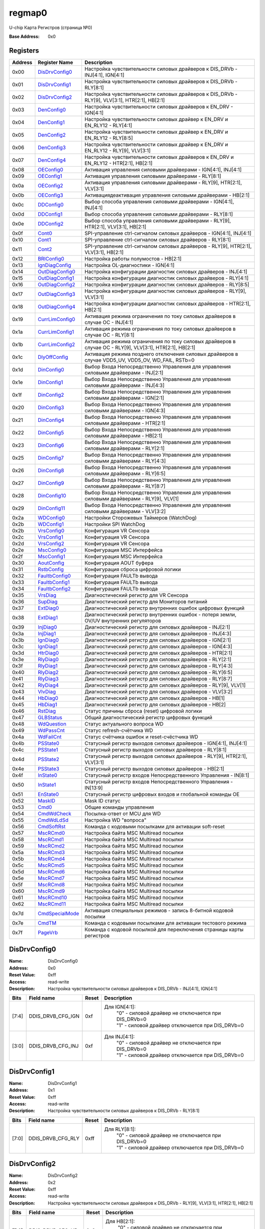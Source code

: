 =======
regmap0
=======

U-chip Карта Регистров (страница №0)

:Base Address: 0x0

Registers
---------

+-----------+-----------------+----------------------------------------------------------------------------------------------------------+
| Address   | Register Name   | Description                                                                                              |
+===========+=================+==========================================================================================================+
| 0x00      | DisDrvConfig0_  | Настройка чувствительности силовых драйверов к DIS_DRVb - INJ[4:1], IGN[4:1]                             |
+-----------+-----------------+----------------------------------------------------------------------------------------------------------+
| 0x01      | DisDrvConfig1_  | Настройка чувствительности силовых драйверов к DIS_DRVb - RLY[8:1]                                       |
+-----------+-----------------+----------------------------------------------------------------------------------------------------------+
| 0x02      | DisDrvConfig2_  | Настройка чувствительности силовых драйверов к DIS_DRVb - RLY[9], VLV[3:1], HTR[2:1], HB[2:1]            |
+-----------+-----------------+----------------------------------------------------------------------------------------------------------+
| 0x03      | DenConfig0_     | Настройка чувствительности силовых драйверов к EN_DRV - IGN[4:1]                                         |
+-----------+-----------------+----------------------------------------------------------------------------------------------------------+
| 0x04      | DenConfig1_     | Настройка чувствительности силовых драйвер к EN_DRV и EN_RLY12 - RLY[4:1]                                |
+-----------+-----------------+----------------------------------------------------------------------------------------------------------+
| 0x05      | DenConfig2_     | Настройка чувствительности силовых драйвер к EN_DRV и EN_RLY12 - RLY[8:5]                                |
+-----------+-----------------+----------------------------------------------------------------------------------------------------------+
| 0x06      | DenConfig3_     | Настройка чувствительности силовых драйвер к EN_DRV и EN_RLY12 - RLY[9], VLV[3:1]                        |
+-----------+-----------------+----------------------------------------------------------------------------------------------------------+
| 0x07      | DenConfig4_     | Настройка чувствительности силовых драйверов к EN_DRV и EN_RLY12 - HTR[2:1], HB[2:1]                     |
+-----------+-----------------+----------------------------------------------------------------------------------------------------------+
| 0x08      | OEConfig0_      | Активация управления силовыми драйверами - IGN[4:1], INJ[4:1]                                            |
+-----------+-----------------+----------------------------------------------------------------------------------------------------------+
| 0x09      | OEConfig1_      | Активация управления силовыми драйверами - RLY[8:1]                                                      |
+-----------+-----------------+----------------------------------------------------------------------------------------------------------+
| 0x0a      | OEConfig2_      | Активация управления силовыми драйверами - RLY[9], HTR[2:1], VLV[3:1]                                    |
+-----------+-----------------+----------------------------------------------------------------------------------------------------------+
| 0x0b      | OEConfig3_      | Активация\деактивация управления силовыми драйверами - HB[2:1]                                           |
+-----------+-----------------+----------------------------------------------------------------------------------------------------------+
| 0x0c      | DDConfig0_      | Выбор способа управления силовыми драйверами - IGN[4:1], INJ[4:1]                                        |
+-----------+-----------------+----------------------------------------------------------------------------------------------------------+
| 0x0d      | DDConfig1_      | Выбор способа управления силовыми драйверами - RLY[8:1]                                                  |
+-----------+-----------------+----------------------------------------------------------------------------------------------------------+
| 0x0e      | DDConfig2_      | Выбор способа управления силовыми драйверами - RLY[9], HTR[2:1], VLV[3:1], HB[2:1]                       |
+-----------+-----------------+----------------------------------------------------------------------------------------------------------+
| 0x0f      | Cont0_          | SPI-управление ctrl-сигналом силовых драйверов - IGN[4:1], INJ[4:1]                                      |
+-----------+-----------------+----------------------------------------------------------------------------------------------------------+
| 0x10      | Cont1_          | SPI-управление ctrl-сигналом силовых драйверов - RLY[8:1]                                                |
+-----------+-----------------+----------------------------------------------------------------------------------------------------------+
| 0x11      | Cont2_          | SPI-управление ctrl-сигналом силовых драйверов - RLY[9], HTR[2:1], VLV[3:1], HB[2:1]                     |
+-----------+-----------------+----------------------------------------------------------------------------------------------------------+
| 0x12      | BRIConfig0_     | Настройка работы полумостов - HB[2:1]                                                                    |
+-----------+-----------------+----------------------------------------------------------------------------------------------------------+
| 0x13      | IgnDiagConfig_  | Настройка OL-диагностики - IGN[4:1]                                                                      |
+-----------+-----------------+----------------------------------------------------------------------------------------------------------+
| 0x14      | OutDiagConfig0_ | Настройка конфигурации диагностик силовых драйверов - INJ[4:1]                                           |
+-----------+-----------------+----------------------------------------------------------------------------------------------------------+
| 0x15      | OutDiagConfig1_ | Настройка конфигурации диагностик силовых драйверов - RLY[4:1]                                           |
+-----------+-----------------+----------------------------------------------------------------------------------------------------------+
| 0x16      | OutDiagConfig2_ | Настройка конфигурации диагностик силовых драйверов - RLY[8:5]                                           |
+-----------+-----------------+----------------------------------------------------------------------------------------------------------+
| 0x17      | OutDiagConfig3_ | Настройка конфигурации диагностик силовых драйверов - RLY[9], VLV[3:1]                                   |
+-----------+-----------------+----------------------------------------------------------------------------------------------------------+
| 0x18      | OutDiagConfig4_ | Настройка конфигурации диагностик силовых драйверов - HTR[2:1], HB[2:1]                                  |
+-----------+-----------------+----------------------------------------------------------------------------------------------------------+
| 0x19      | CurrLimConfig0_ | Активация режима ограничения по току силовых драйверов в случае OC - INJ[4:1]                            |
+-----------+-----------------+----------------------------------------------------------------------------------------------------------+
| 0x1a      | CurrLimConfig1_ | Активация режима ограничения по току силовых драйверов в случае OC - RLY[8:1]                            |
+-----------+-----------------+----------------------------------------------------------------------------------------------------------+
| 0x1b      | CurrLimConfig2_ | Активация режима ограничения по току силовых драйверов в случае OC - RLY[9], VLV[3:1], HTR[2:1], HB[2:1] |
+-----------+-----------------+----------------------------------------------------------------------------------------------------------+
| 0x1c      | DlyOffConfig_   | Активация режима позднего отключения силовых драйверов в случае VDD5_UV, VDD5_OV, WD_FAIL, RSTb=0        |
+-----------+-----------------+----------------------------------------------------------------------------------------------------------+
| 0x1d      | DinConfig0_     | Выбор Входа Непосредственно Управления для управления силовыми драйверами - INJ[2:1]                     |
+-----------+-----------------+----------------------------------------------------------------------------------------------------------+
| 0x1e      | DinConfig1_     | Выбор Входа Непосредственно Управления для управления силовыми драйверами - INJ[4:3]                     |
+-----------+-----------------+----------------------------------------------------------------------------------------------------------+
| 0x1f      | DinConfig2_     | Выбор Входа Непосредственно Управления для управления силовыми драйверами - IGN[2:1]                     |
+-----------+-----------------+----------------------------------------------------------------------------------------------------------+
| 0x20      | DinConfig3_     | Выбор Входа Непосредственно Управления для управления силовыми драйверами - IGN[4:3]                     |
+-----------+-----------------+----------------------------------------------------------------------------------------------------------+
| 0x21      | DinConfig4_     | Выбор Входа Непосредственно Управления для управления силовыми драйверами - HTR[2:1]                     |
+-----------+-----------------+----------------------------------------------------------------------------------------------------------+
| 0x22      | DinConfig5_     | Выбор Входа Непосредственно Управления для управления силовыми драйверами - HB[2:1]                      |
+-----------+-----------------+----------------------------------------------------------------------------------------------------------+
| 0x23      | DinConfig6_     | Выбор Входа Непосредственно Управления для управления силовыми драйверами - RLY[2:1]                     |
+-----------+-----------------+----------------------------------------------------------------------------------------------------------+
| 0x25      | DinConfig7_     | Выбор Входа Непосредственно Управления для управления силовыми драйверами - RLY[4:3]                     |
+-----------+-----------------+----------------------------------------------------------------------------------------------------------+
| 0x26      | DinConfig8_     | Выбор Входа Непосредственно Управления для управления силовыми драйверами - RLY[6:5]                     |
+-----------+-----------------+----------------------------------------------------------------------------------------------------------+
| 0x27      | DinConfig9_     | Выбор Входа Непосредственно Управления для управления силовыми драйверами - RLY[8:7]                     |
+-----------+-----------------+----------------------------------------------------------------------------------------------------------+
| 0x28      | DinConfig10_    | Выбор Входа Непосредственно Управления для управления силовыми драйверами - RLY[9], VLV[1]               |
+-----------+-----------------+----------------------------------------------------------------------------------------------------------+
| 0x29      | DinConfig11_    | Выбор Входа Непосредственно Управления для управления силовыми драйверами - VLV[3:2]                     |
+-----------+-----------------+----------------------------------------------------------------------------------------------------------+
| 0x2a      | WDConfig0_      | Настройки Сторожевых Таймеров (WatchDog)                                                                 |
+-----------+-----------------+----------------------------------------------------------------------------------------------------------+
| 0x2b      | WDConfig1_      | Настройки SPI WatchDog                                                                                   |
+-----------+-----------------+----------------------------------------------------------------------------------------------------------+
| 0x2b      | VrsConfig0_     | Конфигурация VR Сенсора                                                                                  |
+-----------+-----------------+----------------------------------------------------------------------------------------------------------+
| 0x2c      | VrsConfig1_     | Конфигурация VR Сенсора                                                                                  |
+-----------+-----------------+----------------------------------------------------------------------------------------------------------+
| 0x2d      | VrsConfig2_     | Конфигурация VR Сенсора                                                                                  |
+-----------+-----------------+----------------------------------------------------------------------------------------------------------+
| 0x2e      | MscConfig0_     | Конфигурация MSC Интерфейса                                                                              |
+-----------+-----------------+----------------------------------------------------------------------------------------------------------+
| 0x2f      | MscConfig1_     | Конфигурация MSC Интерфейса                                                                              |
+-----------+-----------------+----------------------------------------------------------------------------------------------------------+
| 0x30      | AoutConfig_     | Конфигурация AOUT буфера                                                                                 |
+-----------+-----------------+----------------------------------------------------------------------------------------------------------+
| 0x31      | RstbConfig_     | Конфигурация сброса цифровой логики                                                                      |
+-----------+-----------------+----------------------------------------------------------------------------------------------------------+
| 0x32      | FaultbConfig0_  | Конфигурация FAULTb вывода                                                                               |
+-----------+-----------------+----------------------------------------------------------------------------------------------------------+
| 0x33      | FaultbConfig1_  | Конфигурация FAULTb вывода                                                                               |
+-----------+-----------------+----------------------------------------------------------------------------------------------------------+
| 0x34      | FaultbConfig2_  | Конфигурация FAULTb вывода                                                                               |
+-----------+-----------------+----------------------------------------------------------------------------------------------------------+
| 0x35      | VrsDiag_        | Диагностический регистр для VR Сенсора                                                                   |
+-----------+-----------------+----------------------------------------------------------------------------------------------------------+
| 0x36      | SupDiag_        | Диагностический регистр для Мониторов питаний                                                            |
+-----------+-----------------+----------------------------------------------------------------------------------------------------------+
| 0x37      | ExtDiag0_       | Диагностический регистр внутренних ошибок цифровых функций                                               |
+-----------+-----------------+----------------------------------------------------------------------------------------------------------+
| 0x38      | ExtDiag1_       | Диагностический регистр внутренних ошибок - потеря земли, OV/UV внутренних регуляторов                   |
+-----------+-----------------+----------------------------------------------------------------------------------------------------------+
| 0x39      | InjDiag0_       | Диагностический регистр для силовых драйверов - INJ[2:1]                                                 |
+-----------+-----------------+----------------------------------------------------------------------------------------------------------+
| 0x3a      | InjDiag1_       | Диагностический регистр для силовых драйверов - INJ[4:3]                                                 |
+-----------+-----------------+----------------------------------------------------------------------------------------------------------+
| 0x3b      | IgnDiag0_       | Диагностический регистр для силовых драйверов - IGN[2:1]                                                 |
+-----------+-----------------+----------------------------------------------------------------------------------------------------------+
| 0x3c      | IgnDiag1_       | Диагностический регистр для силовых драйверов - IGN[4:3]                                                 |
+-----------+-----------------+----------------------------------------------------------------------------------------------------------+
| 0x3d      | HtrDiag0_       | Диагностический регистр для силовых драйверов - HTR[2:1]                                                 |
+-----------+-----------------+----------------------------------------------------------------------------------------------------------+
| 0x3e      | RlyDiag0_       | Диагностический регистр для силовых драйверов - RLY[2:1]                                                 |
+-----------+-----------------+----------------------------------------------------------------------------------------------------------+
| 0x3f      | RlyDiag1_       | Диагностический регистр для силовых драйверов - RLY[4:3]                                                 |
+-----------+-----------------+----------------------------------------------------------------------------------------------------------+
| 0x40      | RlyDiag2_       | Диагностический регистр для силовых драйверов - RLY[6:5]                                                 |
+-----------+-----------------+----------------------------------------------------------------------------------------------------------+
| 0x41      | RlyDiag3_       | Диагностический регистр для силовых драйверов - RLY[8:7]                                                 |
+-----------+-----------------+----------------------------------------------------------------------------------------------------------+
| 0x42      | RlyDiag4_       | Диагностический регистр для силовых драйверов - RLY[9], VLV[1]                                           |
+-----------+-----------------+----------------------------------------------------------------------------------------------------------+
| 0x43      | VlvDiag_        | Диагностический регистр для силовых драйверов - VLV[3:2]                                                 |
+-----------+-----------------+----------------------------------------------------------------------------------------------------------+
| 0x44      | HbDiag0_        | Диагностический регистр для силовых драйверов - HB[1]                                                    |
+-----------+-----------------+----------------------------------------------------------------------------------------------------------+
| 0x45      | HbDiag1_        | Диагностический регистр для силовых драйверов - HB[2]                                                    |
+-----------+-----------------+----------------------------------------------------------------------------------------------------------+
| 0x46      | RstDiag_        | Статус причины сброса (reset) цифровой логики                                                            |
+-----------+-----------------+----------------------------------------------------------------------------------------------------------+
| 0x47      | GLBStatus_      | Общий диагностический регистр цифровых функций                                                           |
+-----------+-----------------+----------------------------------------------------------------------------------------------------------+
| 0x48      | WdQuestion_     | Статус актуального вопроса WD                                                                            |
+-----------+-----------------+----------------------------------------------------------------------------------------------------------+
| 0x49      | WdPassCnt_      | Статус refresh-счётчика WD                                                                               |
+-----------+-----------------+----------------------------------------------------------------------------------------------------------+
| 0x4a      | WdFailCnt_      | Статус счётчика ошибок и reset-счёстчика WD                                                              |
+-----------+-----------------+----------------------------------------------------------------------------------------------------------+
| 0x4b      | PSState0_       | Статусный регистр выходов силовых драйверов - IGN[4:1], INJ[4:1]                                         |
+-----------+-----------------+----------------------------------------------------------------------------------------------------------+
| 0x4c      | PSState1_       | Статусный регистр выходов силовых драйверов - RLY[8:1]                                                   |
+-----------+-----------------+----------------------------------------------------------------------------------------------------------+
| 0x4d      | PSState2_       | Статусный регистр выходов силовых драйверов - RLY[9], HTR[2:1], VLV[3:1]                                 |
+-----------+-----------------+----------------------------------------------------------------------------------------------------------+
| 0x4e      | PSState3_       | Статусный регистр выходов силовых драйверов - HB[2:1]                                                    |
+-----------+-----------------+----------------------------------------------------------------------------------------------------------+
| 0x4f      | InState0_       | Статусный регистр входов Непосредственного Управления - IN[8:1]                                          |
+-----------+-----------------+----------------------------------------------------------------------------------------------------------+
| 0x50      | InState1_       | Статусный регистр входов Непосредственного Управления - IN[13:9]                                         |
+-----------+-----------------+----------------------------------------------------------------------------------------------------------+
| 0x51      | EnState0_       | Статусный регистр цифровых входов и глобальной команды OE                                                |
+-----------+-----------------+----------------------------------------------------------------------------------------------------------+
| 0x52      | MaskID_         | Mask ID статус                                                                                           |
+-----------+-----------------+----------------------------------------------------------------------------------------------------------+
| 0x53      | Cmd0_           | Общие команды управления                                                                                 |
+-----------+-----------------+----------------------------------------------------------------------------------------------------------+
| 0x54      | CmdWdCheck_     | Посылка-ответ от MCU для WD                                                                              |
+-----------+-----------------+----------------------------------------------------------------------------------------------------------+
| 0x55      | CmdWdLdSd_      | Настройка WD "вопроса"                                                                                   |
+-----------+-----------------+----------------------------------------------------------------------------------------------------------+
| 0x56      | CmdSoftRst_     | Команда с кодовыми посылками для активации soft-reset                                                    |
+-----------+-----------------+----------------------------------------------------------------------------------------------------------+
| 0x57      | MscRCmd0_       | Настройка байта MSC Multiread посылки                                                                    |
+-----------+-----------------+----------------------------------------------------------------------------------------------------------+
| 0x58      | MscRCmd1_       | Настройка байта MSC Multiread посылки                                                                    |
+-----------+-----------------+----------------------------------------------------------------------------------------------------------+
| 0x59      | MscRCmd2_       | Настройка байта MSC Multiread посылки                                                                    |
+-----------+-----------------+----------------------------------------------------------------------------------------------------------+
| 0x5a      | MscRCmd3_       | Настройка байта MSC Multiread посылки                                                                    |
+-----------+-----------------+----------------------------------------------------------------------------------------------------------+
| 0x5b      | MscRCmd4_       | Настройка байта MSC Multiread посылки                                                                    |
+-----------+-----------------+----------------------------------------------------------------------------------------------------------+
| 0x5c      | MscRCmd5_       | Настройка байта MSC Multiread посылки                                                                    |
+-----------+-----------------+----------------------------------------------------------------------------------------------------------+
| 0x5d      | MscRCmd6_       | Настройка байта MSC Multiread посылки                                                                    |
+-----------+-----------------+----------------------------------------------------------------------------------------------------------+
| 0x5e      | MscRCmd7_       | Настройка байта MSC Multiread посылки                                                                    |
+-----------+-----------------+----------------------------------------------------------------------------------------------------------+
| 0x5f      | MscRCmd8_       | Настройка байта MSC Multiread посылки                                                                    |
+-----------+-----------------+----------------------------------------------------------------------------------------------------------+
| 0x60      | MscRCmd9_       | Настройка байта MSC Multiread посылки                                                                    |
+-----------+-----------------+----------------------------------------------------------------------------------------------------------+
| 0x61      | MscRCmd10_      | Настройка байта MSC Multiread посылки                                                                    |
+-----------+-----------------+----------------------------------------------------------------------------------------------------------+
| 0x62      | MscRCmd11_      | Настройка байта MSC Multiread посылки                                                                    |
+-----------+-----------------+----------------------------------------------------------------------------------------------------------+
| 0x7d      | CmdSpecialMode_ | Активация специальных режимов - запись 8-битной кодовой посылки                                          |
+-----------+-----------------+----------------------------------------------------------------------------------------------------------+
| 0x7e      | CmdTM_          | Команда с кодовыми посылками для активации тестового режима                                              |
+-----------+-----------------+----------------------------------------------------------------------------------------------------------+
| 0x7f      | PageVrb_        | Команда с кодовой посылкой для переключения страницы карты регистров                                     |
+-----------+-----------------+----------------------------------------------------------------------------------------------------------+

DisDrvConfig0
-------------

:Name: DisDrvConfig0
:Address: 0x0
:Reset Value: 0xff
:Access: read-write
:Description: Настройка чувствительности силовых драйверов к DIS_DRVb -
   INJ[4:1], IGN[4:1]

+--------+-------------------+---------+-------------------------------------------------------------------------------+
| Bits   | Field name        | Reset   | Description                                                                   |
+========+===================+=========+===============================================================================+
| [7:4]  | DDIS_DRVB_CFG_IGN | 0xf     | Для IGN[4:1]:                                                                 |
|        |                   |         |                         | "0" - силовой драйвер не отключается при DIS_DRVb=0 |
|        |                   |         |                         | "1" - силовой драйвер отключается при DIS_DRVb=0    |
+--------+-------------------+---------+-------------------------------------------------------------------------------+
| [3:0]  | DDIS_DRVB_CFG_INJ | 0xf     | Для INJ[4:1]:                                                                 |
|        |                   |         |                         | "0" - силовой драйвер не отключается при DIS_DRVb=0 |
|        |                   |         |                         | "1" - силовой драйвер отключается при DIS_DRVb=0    |
+--------+-------------------+---------+-------------------------------------------------------------------------------+

DisDrvConfig1
-------------

:Name: DisDrvConfig1
:Address: 0x1
:Reset Value: 0xff
:Access: read-write
:Description: Настройка чувствительности силовых драйверов к DIS_DRVb -
   RLY[8:1]

+--------+-------------------+---------+-------------------------------------------------------------------------------+
| Bits   | Field name        | Reset   | Description                                                                   |
+========+===================+=========+===============================================================================+
| [7:0]  | DDIS_DRVB_CFG_RLY | 0xff    | Для RLY[8:1]:                                                                 |
|        |                   |         |                         | "0" - силовой драйвер не отключается при DIS_DRVb=0 |
|        |                   |         |                         | "1" - силовой драйвер отключается при DIS_DRVb=0    |
+--------+-------------------+---------+-------------------------------------------------------------------------------+

DisDrvConfig2
-------------

:Name: DisDrvConfig2
:Address: 0x2
:Reset Value: 0xff
:Access: read-write
:Description: Настройка чувствительности силовых драйверов к DIS_DRVb -
   RLY[9], VLV[3:1], HTR[2:1], HB[2:1]

+--------+-------------------+---------+-------------------------------------------------------------------------------+
| Bits   | Field name        | Reset   | Description                                                                   |
+========+===================+=========+===============================================================================+
| [7:6]  | DDIS_DRVB_CFG_HB  | 0x3     | Для HB[2:1]:                                                                  |
|        |                   |         |                         | "0" - силовой драйвер не отключается при DIS_DRVb=0 |
|        |                   |         |                         | "1" - силовой драйвер отключается при DIS_DRVb=0    |
+--------+-------------------+---------+-------------------------------------------------------------------------------+
| [5:4]  | DDIS_DRVB_CFG_HTR | 0x3     | Для HTR[2:1]:                                                                 |
|        |                   |         |                         | "0" - силовой драйвер не отключается при DIS_DRVb=0 |
|        |                   |         |                         | "1" - силовой драйвер отключается при DIS_DRVb=0    |
+--------+-------------------+---------+-------------------------------------------------------------------------------+
| [3:1]  | DDIS_DRVB_CFG_VLV | 0x7     | Для VLV[3:1]:                                                                 |
|        |                   |         |                         | "0" - силовой драйвер не отключается при DIS_DRVb=0 |
|        |                   |         |                         | "1" - силовой драйвер отключается при DIS_DRVb=0    |
+--------+-------------------+---------+-------------------------------------------------------------------------------+
| 0      | DDIS_DRVB_CFG_RLY | 0x1     | Для RLY[9]:                                                                   |
|        |                   |         |                         | "0" - силовой драйвер не отключается при DIS_DRVb=0 |
|        |                   |         |                         | "1" - силовой драйвер отключается при DIS_DRVb=0    |
+--------+-------------------+---------+-------------------------------------------------------------------------------+

DenConfig0
----------

:Name: DenConfig0
:Address: 0x3
:Reset Value: 0x0f
:Access: read-write
:Description: Настройка чувствительности силовых драйверов к EN_DRV -
   IGN[4:1]

+--------+-----------------+---------+-------------------------------------------------------------------------------+
| Bits   | Field name      | Reset   | Description                                                                   |
+========+=================+=========+===============================================================================+
| [7:4]  | Reserved        | 0x0     |                                                                               |
+--------+-----------------+---------+-------------------------------------------------------------------------------+
| [3:0]  | DEN_DRV_CFG_IGN | 0xf     | Для IGN[4:1]:                                                                 |
|        |                 |         |                         | "0" - силовой драйвер не отключается при EN_DRV="0" |
|        |                 |         |                         | "1" - силовой драйвер отключается при EN_DRV="0"    |
+--------+-----------------+---------+-------------------------------------------------------------------------------+

DenConfig1
----------

:Name: DenConfig1
:Address: 0x4
:Reset Value: 0x1f
:Access: read-write
:Description: Настройка чувствительности силовых драйвер к EN_DRV и
   EN_RLY12 - RLY[4:1]

+--------+------------------+---------+---------------------------------------------------------------------------------+
| Bits   | Field name       | Reset   | Description                                                                     |
+========+==================+=========+=================================================================================+
| 7      | DEN_RLY_CFG_RLY4 | 0x0     | Для RLY[4]:                                                                     |
|        |                  |         |                         | "0" - силовой драйвер не отключается при EN_RLY12="0" |
|        |                  |         |                         | "1" - силовой драйвер отключается при EN_RLY12="0"    |
+--------+------------------+---------+---------------------------------------------------------------------------------+
| 6      | DEN_DRV_CFG_RLY4 | 0x0     | Для RLY[4]:                                                                     |
|        |                  |         |                         | "0" - силовой драйвер не отключается при EN_DRV="0"   |
|        |                  |         |                         | "1" - силовой драйвер отключается при EN_DRV="0"      |
+--------+------------------+---------+---------------------------------------------------------------------------------+
| 5      | DEN_RLY_CFG_RLY3 | 0x0     | Для RLY[3]:                                                                     |
|        |                  |         |                         | "0" - силовой драйвер не отключается при EN_RLY12="0" |
|        |                  |         |                         | "1" - силовой драйвер отключается при EN_RLY12="0"    |
+--------+------------------+---------+---------------------------------------------------------------------------------+
| 4      | DEN_DRV_CFG_RLY3 | 0x1     | Для RLY[3]:                                                                     |
|        |                  |         |                         | "0" - силовой драйвер не отключается при EN_DRV="0"   |
|        |                  |         |                         | "1" - силовой драйвер отключается при EN_DRV="0"      |
+--------+------------------+---------+---------------------------------------------------------------------------------+
| 3      | DEN_RLY_CFG_RLY2 | 0x1     | Для RLY[2]:                                                                     |
|        |                  |         |                         | "0" - силовой драйвер не отключается при EN_RLY12="0" |
|        |                  |         |                         | "1" - силовой драйвер отключается при EN_RLY12="0"    |
+--------+------------------+---------+---------------------------------------------------------------------------------+
| 2      | DEN_DRV_CFG_RLY2 | 0x1     | Для RLY[2]:                                                                     |
|        |                  |         |                         | "0" - силовой драйвер не отключается при EN_DRV="0"   |
|        |                  |         |                         | "1" - силовой драйвер отключается при EN_DRV="0"      |
+--------+------------------+---------+---------------------------------------------------------------------------------+
| 1      | DEN_RLY_CFG_RLY1 | 0x1     | Для RLY[1]:                                                                     |
|        |                  |         |                         | "0" - силовой драйвер не отключается при EN_RLY12="0" |
|        |                  |         |                         | "1" - силовой драйвер отключается при EN_RLY12="0"    |
+--------+------------------+---------+---------------------------------------------------------------------------------+
| 0      | DEN_DRV_CFG_RLY1 | 0x1     | Для RLY[1]:                                                                     |
|        |                  |         |                         | "0" - силовой драйвер не отключается при EN_DRV="0"   |
|        |                  |         |                         | "1" - силовой драйвер отключается при EN_DRV="0"      |
+--------+------------------+---------+---------------------------------------------------------------------------------+

DenConfig2
----------

:Name: DenConfig2
:Address: 0x5
:Reset Value: 0x00
:Access: read-write
:Description: Настройка чувствительности силовых драйвер к EN_DRV и
   EN_RLY12 - RLY[8:5]

+--------+------------------+---------+---------------------------------------------------------------------------------+
| Bits   | Field name       | Reset   | Description                                                                     |
+========+==================+=========+=================================================================================+
| 7      | DEN_RLY_CFG_RLY8 | 0x0     | Для RLY[8]:                                                                     |
|        |                  |         |                         | "0" - силовой драйвер не отключается при EN_RLY12="0" |
|        |                  |         |                         | "1" - силовой драйвер отключается при EN_RLY12="0"    |
+--------+------------------+---------+---------------------------------------------------------------------------------+
| 6      | DEN_DRV_CFG_RLY8 | 0x0     | Для RLY[8]:                                                                     |
|        |                  |         |                         | "0" - силовой драйвер не отключается при EN_DRV="0"   |
|        |                  |         |                         | "1" - силовой драйвер отключается при EN_DRV="0"      |
+--------+------------------+---------+---------------------------------------------------------------------------------+
| 5      | DEN_RLY_CFG_RLY7 | 0x0     | Для RLY[7]:                                                                     |
|        |                  |         |                         | "0" - силовой драйвер не отключается при EN_RLY12="0" |
|        |                  |         |                         | "1" - силовой драйвер отключается при EN_RLY12="0"    |
+--------+------------------+---------+---------------------------------------------------------------------------------+
| 4      | DEN_DRV_CFG_RLY7 | 0x0     | Для RLY[7]:                                                                     |
|        |                  |         |                         | "0" - силовой драйвер не отключается при EN_DRV="0"   |
|        |                  |         |                         | "1" - силовой драйвер отключается при EN_DRV="0"      |
+--------+------------------+---------+---------------------------------------------------------------------------------+
| 3      | DEN_RLY_CFG_RLY6 | 0x0     | Для RLY[6]:                                                                     |
|        |                  |         |                         | "0" - силовой драйвер не отключается при EN_RLY12="0" |
|        |                  |         |                         | "1" - силовой драйвер отключается при EN_RLY12="0"    |
+--------+------------------+---------+---------------------------------------------------------------------------------+
| 2      | DEN_DRV_CFG_RLY6 | 0x0     | Для RLY[6]:                                                                     |
|        |                  |         |                         | "0" - силовой драйвер не отключается при EN_DRV="0"   |
|        |                  |         |                         | "1" - силовой драйвер отключается при EN_DRV="0"      |
+--------+------------------+---------+---------------------------------------------------------------------------------+
| 1      | DEN_RLY_CFG_RLY5 | 0x0     | Для RLY[5]:                                                                     |
|        |                  |         |                         | "0" - силовой драйвер не отключается при EN_RLY12="0" |
|        |                  |         |                         | "1" - силовой драйвер отключается при EN_RLY12="0"    |
+--------+------------------+---------+---------------------------------------------------------------------------------+
| 0      | DEN_DRV_CFG_RLY5 | 0x0     | Для RLY[5]:                                                                     |
|        |                  |         |                         | "0" - силовой драйвер не отключается при EN_DRV="0"   |
|        |                  |         |                         | "1" - силовой драйвер отключается при EN_DRV="0"      |
+--------+------------------+---------+---------------------------------------------------------------------------------+

DenConfig3
----------

:Name: DenConfig3
:Address: 0x6
:Reset Value: 0x00
:Access: read-write
:Description: Настройка чувствительности силовых драйвер к EN_DRV и
   EN_RLY12 - RLY[9], VLV[3:1]

+--------+------------------+---------+---------------------------------------------------------------------------------+
| Bits   | Field name       | Reset   | Description                                                                     |
+========+==================+=========+=================================================================================+
| 7      | DEN_RLY_CFG_VLV3 | 0x0     | Для VLV[3]:                                                                     |
|        |                  |         |                         | "0" - силовой драйвер не отключается при EN_RLY12="0" |
|        |                  |         |                         | "1" - силовой драйвер отключается при EN_RLY12="0"    |
+--------+------------------+---------+---------------------------------------------------------------------------------+
| 6      | DEN_DRV_CFG_VLV3 | 0x0     | Для VLV[3]:                                                                     |
|        |                  |         |                         | "0" - силовой драйвер не отключается при EN_DRV="0"   |
|        |                  |         |                         | "1" - силовой драйвер отключается при EN_DRV="0"      |
+--------+------------------+---------+---------------------------------------------------------------------------------+
| 5      | DEN_RLY_CFG_VLV2 | 0x0     | Для VLV[2]:                                                                     |
|        |                  |         |                         | "0" - силовой драйвер не отключается при EN_RLY12="0" |
|        |                  |         |                         | "1" - силовой драйвер отключается при EN_RLY12="0"    |
+--------+------------------+---------+---------------------------------------------------------------------------------+
| 4      | DEN_DRV_CFG_VLV2 | 0x0     | Для VLV[2]:                                                                     |
|        |                  |         |                         | "0" - силовой драйвер не отключается при EN_DRV="0"   |
|        |                  |         |                         | "1" - силовой драйвер отключается при EN_DRV="0"      |
+--------+------------------+---------+---------------------------------------------------------------------------------+
| 3      | DEN_RLY_CFG_VLV1 | 0x0     | Для VLV[1]:                                                                     |
|        |                  |         |                         | "0" - силовой драйвер не отключается при EN_RLY12="0" |
|        |                  |         |                         | "1" - силовой драйвер отключается при EN_RLY12="0"    |
+--------+------------------+---------+---------------------------------------------------------------------------------+
| 2      | DEN_DRV_CFG_VLV1 | 0x0     | Для VLV[1]:                                                                     |
|        |                  |         |                         | "0" - силовой драйвер не отключается при EN_DRV="0"   |
|        |                  |         |                         | "1" - силовой драйвер отключается при EN_DRV="0"      |
+--------+------------------+---------+---------------------------------------------------------------------------------+
| 1      | DEN_RLY_CFG_RLY9 | 0x0     | Для RLY[9]:                                                                     |
|        |                  |         |                         | "0" - силовой драйвер не отключается при EN_RLY12="0" |
|        |                  |         |                         | "1" - силовой драйвер отключается при EN_RLY12="0"    |
+--------+------------------+---------+---------------------------------------------------------------------------------+
| 0      | DEN_DRV_CFG_RLY9 | 0x0     | Для RLY[9]:                                                                     |
|        |                  |         |                         | "0" - силовой драйвер не отключается при EN_DRV="0"   |
|        |                  |         |                         | "1" - силовой драйвер отключается при EN_DRV="0"      |
+--------+------------------+---------+---------------------------------------------------------------------------------+

DenConfig4
----------

:Name: DenConfig4
:Address: 0x7
:Reset Value: 0x00
:Access: read-write
:Description: Настройка чувствительности силовых драйверов к EN_DRV и
   EN_RLY12 - HTR[2:1], HB[2:1]

+--------+------------------+---------+---------------------------------------------------------------------------------+
| Bits   | Field name       | Reset   | Description                                                                     |
+========+==================+=========+=================================================================================+
| 7      | DEN_RLY_CFG_HB2  | 0x0     | Для HB[2]:                                                                      |
|        |                  |         |                         | "0" - силовой драйвер не отключается при EN_RLY12="0" |
|        |                  |         |                         | "1" - силовой драйвер отключается при EN_RLY12="0"    |
+--------+------------------+---------+---------------------------------------------------------------------------------+
| 6      | DEN_DRV_CFG_HB2  | 0x0     | Для HB[2]:                                                                      |
|        |                  |         |                         | "0" - силовой драйвер не отключается при EN_DRV="0"   |
|        |                  |         |                         | "1" - силовой драйвер отключается при EN_DRV="0"      |
+--------+------------------+---------+---------------------------------------------------------------------------------+
| 5      | DEN_RLY_CFG_HB1  | 0x0     | Для HB[1]:                                                                      |
|        |                  |         |                         | "0" - силовой драйвер не отключается при EN_RLY12="0" |
|        |                  |         |                         | "1" - силовой драйвер отключается при EN_RLY12="0"    |
+--------+------------------+---------+---------------------------------------------------------------------------------+
| 4      | DEN_DRV_CFG_HB1  | 0x0     | Для HB[1]:                                                                      |
|        |                  |         |                         | "0" - силовой драйвер не отключается при EN_DRV="0"   |
|        |                  |         |                         | "1" - силовой драйвер отключается при EN_DRV="0"      |
+--------+------------------+---------+---------------------------------------------------------------------------------+
| 3      | DEN_RLY_CFG_HTR2 | 0x0     | Для HTR[2]:                                                                     |
|        |                  |         |                         | "0" - силовой драйвер не отключается при EN_RLY12="0" |
|        |                  |         |                         | "1" - силовой драйвер отключается при EN_RLY12="0"    |
+--------+------------------+---------+---------------------------------------------------------------------------------+
| 2      | DEN_DRV_CFG_HTR2 | 0x0     | Для HTR[2]:                                                                     |
|        |                  |         |                         | "0" - силовой драйвер не отключается при EN_DRV="0"   |
|        |                  |         |                         | "1" - силовой драйвер отключается при EN_DRV="0"      |
+--------+------------------+---------+---------------------------------------------------------------------------------+
| 1      | DEN_RLY_CFG_HTR1 | 0x0     | Для HTR[1]:                                                                     |
|        |                  |         |                         | "0" - силовой драйвер не отключается при EN_RLY12="0" |
|        |                  |         |                         | "1" - силовой драйвер отключается при EN_RLY12="0"    |
+--------+------------------+---------+---------------------------------------------------------------------------------+
| 0      | DEN_DRV_CFG_HTR1 | 0x0     | Для HTR[1]:                                                                     |
|        |                  |         |                         | "0" - силовой драйвер не отключается при EN_DRV="0"   |
|        |                  |         |                         | "1" - силовой драйвер отключается при EN_DRV="0"      |
+--------+------------------+---------+---------------------------------------------------------------------------------+

OEConfig0
---------

:Name: OEConfig0
:Address: 0x8
:Reset Value: 0x00
:Access: read-write
:Description: Активация управления силовыми драйверами - IGN[4:1],
   INJ[4:1]

+--------+--------------+---------+-----------------------------------------------------------+
| Bits   | Field name   | Reset   | Description                                               |
+========+==============+=========+===========================================================+
| [7:4]  | INJ_OE       | 0x0     | Для INJ[4:1]:                                             |
|        |              |         |                         | "0" - управление деактивировано |
|        |              |         |                         | "1" - управление активировано   |
+--------+--------------+---------+-----------------------------------------------------------+
| [3:0]  | IGN_OE       | 0x0     | Для IGN[4:1]:                                             |
|        |              |         |                         | "0" - управление деактивировано |
|        |              |         |                         | "1" - управление активировано   |
+--------+--------------+---------+-----------------------------------------------------------+

OEConfig1
---------

:Name: OEConfig1
:Address: 0x9
:Reset Value: 0x00
:Access: read-write
:Description: Активация управления силовыми драйверами - RLY[8:1]

+--------+--------------+---------+-----------------------------------------------------------+
| Bits   | Field name   | Reset   | Description                                               |
+========+==============+=========+===========================================================+
| [7:0]  | RLY_OE       | 0x00    | Для RLY[8:1]:                                             |
|        |              |         |                         | "0" - управление деактивировано |
|        |              |         |                         | "1" - управление активировано   |
+--------+--------------+---------+-----------------------------------------------------------+

OEConfig2
---------

:Name: OEConfig2
:Address: 0xa
:Reset Value: 0x00
:Access: read-write
:Description: Активация управления силовыми драйверами - RLY[9],
   HTR[2:1], VLV[3:1]

+--------+--------------+---------+-----------------------------------------------------------+
| Bits   | Field name   | Reset   | Description                                               |
+========+==============+=========+===========================================================+
| [7:6]  | Reserved     | 0x0     |                                                           |
+--------+--------------+---------+-----------------------------------------------------------+
| [5:3]  | VLV_OE       | 0x0     | Для VLV[3:1]:                                             |
|        |              |         |                         | "0" - управление деактивировано |
|        |              |         |                         | "1" - управление активировано   |
+--------+--------------+---------+-----------------------------------------------------------+
| [2:1]  | HTR_OE       | 0x0     | Для HTR[2:1]:                                             |
|        |              |         |                         | "0" - управление деактивировано |
|        |              |         |                         | "1" - управление активировано   |
+--------+--------------+---------+-----------------------------------------------------------+
| 0      | RLY_OE       | 0x0     | Для RLY[9]:                                               |
|        |              |         |                         | "0" - управление деактивировано |
|        |              |         |                         | "1" - управление активировано   |
+--------+--------------+---------+-----------------------------------------------------------+

OEConfig3
---------

:Name: OEConfig3
:Address: 0xb
:Reset Value: 0x00
:Access: read-write
:Description: Активация\деактивация управления силовыми драйверами -
   HB[2:1]

+--------+--------------+---------+-----------------------------------------------------------+
| Bits   | Field name   | Reset   | Description                                               |
+========+==============+=========+===========================================================+
| [7:4]  | Reserved     | 0x0     |                                                           |
+--------+--------------+---------+-----------------------------------------------------------+
| [3:2]  | LS_OE        | 0x0     | Для LS[2:1]:                                              |
|        |              |         |                         | "0" - управление деактивировано |
|        |              |         |                         | "1" - управление активировано   |
+--------+--------------+---------+-----------------------------------------------------------+
| [1:0]  | HS_OE        | 0x0     | Для HS[2:1]:                                              |
|        |              |         |                         | "0" - управление деактивировано |
|        |              |         |                         | "1" - управление активировано   |
+--------+--------------+---------+-----------------------------------------------------------+

DDConfig0
---------

:Name: DDConfig0
:Address: 0xc
:Reset Value: 0x00
:Access: read-write
:Description: Выбор способа управления силовыми драйверами - IGN[4:1],
   INJ[4:1]

+--------+--------------+---------+----------------------------------------------------------------------------------------------------+
| Bits   | Field name   | Reset   | Description                                                                                        |
+========+==============+=========+====================================================================================================+
| [7:4]  | INJ_DD       | 0x0     | Для INJ[4:1]:                                                                                      |
|        |              |         |                         | "0" - управление осуществляется через SPI                                |
|        |              |         |                         | "1" - управление осуществляется через Входы Непосредственного Управления |
+--------+--------------+---------+----------------------------------------------------------------------------------------------------+
| [3:0]  | IGN_DD       | 0x0     | Для IGN[4:1]:                                                                                      |
|        |              |         |                         | "0" - управление осуществляется через SPI                                |
|        |              |         |                         | "1" - управление осуществляется через Входы Непосредственного Управления |
+--------+--------------+---------+----------------------------------------------------------------------------------------------------+

DDConfig1
---------

:Name: DDConfig1
:Address: 0xd
:Reset Value: 0x00
:Access: read-write
:Description: Выбор способа управления силовыми драйверами - RLY[8:1]

+--------+--------------+---------+----------------------------------------------------------------------------------------------------+
| Bits   | Field name   | Reset   | Description                                                                                        |
+========+==============+=========+====================================================================================================+
| [7:0]  | RLY_DD       | 0x00    | Для RLY[8:1]:                                                                                      |
|        |              |         |                         | "0" - управление осуществляется через SPI                                |
|        |              |         |                         | "1" - управление осуществляется через Входы Непосредственного Управления |
+--------+--------------+---------+----------------------------------------------------------------------------------------------------+

DDConfig2
---------

:Name: DDConfig2
:Address: 0xe
:Reset Value: 0x00
:Access: read-write
:Description: Выбор способа управления силовыми драйверами - RLY[9],
   HTR[2:1], VLV[3:1], HB[2:1]

+--------+--------------+---------+----------------------------------------------------------------------------------------------------+
| Bits   | Field name   | Reset   | Description                                                                                        |
+========+==============+=========+====================================================================================================+
| [7:6]  | HB_DD        | 0x0     | Для HB[2:1]:                                                                                       |
|        |              |         |                         | "0" - управление осуществляется через SPI                                |
|        |              |         |                         | "1" - управление осуществляется через Входы Непосредственного Управления |
+--------+--------------+---------+----------------------------------------------------------------------------------------------------+
| [5:3]  | VLV_DD       | 0x0     | Для VLV[3:1]:                                                                                      |
|        |              |         |                         | "0" - управление осуществляется через SPI                                |
|        |              |         |                         | "1" - управление осуществляется через Входы Непосредственного Управления |
+--------+--------------+---------+----------------------------------------------------------------------------------------------------+
| [2:1]  | HTR_DD       | 0x0     | Для HTR[2:1]:                                                                                      |
|        |              |         |                         | "0" - управление осуществляется через SPI                                |
|        |              |         |                         | "1" - управление осуществляется через Входы Непосредственного Управления |
+--------+--------------+---------+----------------------------------------------------------------------------------------------------+
| 0      | RLY_DD       | 0x0     | Для RLY[9]:                                                                                        |
|        |              |         |                         | "0" - управление осуществляется через SPI                                |
|        |              |         |                         | "1" - управление осуществляется через Входы Непосредственного Управления |
+--------+--------------+---------+----------------------------------------------------------------------------------------------------+

Cont0
-----

:Name: Cont0
:Address: 0xf
:Reset Value: 0x00
:Access: read-write
:Description: SPI-управление ctrl-сигналом силовых драйверов - IGN[4:1],
   INJ[4:1]

+--------+--------------+---------+-------------------------------------------------------+
| Bits   | Field name   | Reset   | Description                                           |
+========+==============+=========+=======================================================+
| [7:4]  | INJ_ON       | 0x0     | Для INJ[4:1]:                                         |
|        |              |         |                         | "0" - силовой драйвер ВЫКЛ. |
|        |              |         |                         | "1" - силовой драйвер ВКЛ.  |
+--------+--------------+---------+-------------------------------------------------------+
| [3:0]  | IGN_ON       | 0x0     | Для IGN[4:1]:                                         |
|        |              |         |                         | "0" - силовой драйвер ВЫКЛ. |
|        |              |         |                         | "1" - силовой драйвер ВКЛ.  |
+--------+--------------+---------+-------------------------------------------------------+

Cont1
-----

:Name: Cont1
:Address: 0x10
:Reset Value: 0x00
:Access: read-write
:Description: SPI-управление ctrl-сигналом силовых драйверов - RLY[8:1]

+--------+--------------+---------+-------------------------------------------------------+
| Bits   | Field name   | Reset   | Description                                           |
+========+==============+=========+=======================================================+
| [7:0]  | RLY_ON       | 0x00    | Для RLY[8:1]:                                         |
|        |              |         |                         | "0" - силовой драйвер ВЫКЛ. |
|        |              |         |                         | "1" - силовой драйвер ВКЛ.  |
+--------+--------------+---------+-------------------------------------------------------+

Cont2
-----

:Name: Cont2
:Address: 0x11
:Reset Value: 0x00
:Access: read-write
:Description: SPI-управление ctrl-сигналом силовых драйверов - RLY[9],
   HTR[2:1], VLV[3:1], HB[2:1]

+--------+--------------+---------+-------------------------------------------------------+
| Bits   | Field name   | Reset   | Description                                           |
+========+==============+=========+=======================================================+
| [7:6]  | HB_ON        | 0x0     | Для HB[2:1]:                                          |
|        |              |         |                         | "0" - силовой драйвер ВЫКЛ. |
|        |              |         |                         | "1" - силовой драйвер ВКЛ.  |
+--------+--------------+---------+-------------------------------------------------------+
| [5:3]  | VLV_ON       | 0x0     | Для VLV[3:1]:                                         |
|        |              |         |                         | "0" - силовой драйвер ВЫКЛ. |
|        |              |         |                         | "1" - силовой драйвер ВКЛ.  |
+--------+--------------+---------+-------------------------------------------------------+
| [2:1]  | HTR_ON       | 0x0     | Для HTR[2:1]:                                         |
|        |              |         |                         | "0" - силовой драйвер ВЫКЛ. |
|        |              |         |                         | "1" - силовой драйвер ВКЛ.  |
+--------+--------------+---------+-------------------------------------------------------+
| 0      | RLY_ON       | 0x0     | Для RLY[9]:                                           |
|        |              |         |                         | "0" - силовой драйвер ВЫКЛ. |
|        |              |         |                         | "1" - силовой драйвер ВКЛ.  |
+--------+--------------+---------+-------------------------------------------------------+

BRIConfig0
----------

:Name: BRIConfig0
:Address: 0x12
:Reset Value: 0x00
:Access: read-write
:Description: Настройка работы полумостов - HB[2:1]

+--------+--------------+---------+--------------------------------------------------------+
| Bits   | Field name   | Reset   | Description                                            |
+========+==============+=========+========================================================+
| [7:4]  | Reserved     | 0x0     |                                                        |
+--------+--------------+---------+--------------------------------------------------------+
| [3:2]  | HS_LS_MODE   | 0x0     | Настройка ctrl-сигнала для HB[2:1]:                    |
|        |              |         |                         | "0" - ctrl-сигнал идёт на LS |
|        |              |         |                         | "1" - ctrl-сигнал идёт на HS |
+--------+--------------+---------+--------------------------------------------------------+
| [1:0]  | FW_MODE      | 0x0     | Режим Free Wheeling для HB[2:1]:                       |
|        |              |         |                         | "0" - ВЫКЛ.                  |
|        |              |         |                         | "1" - ВКЛ.                   |
+--------+--------------+---------+--------------------------------------------------------+

IgnDiagConfig
-------------

:Name: IgnDiagConfig
:Address: 0x13
:Reset Value: 0x05
:Access: read-write
:Description: Настройка OL-диагностики - IGN[4:1]

+--------+----------------+---------+---------------------------------------------------+
| Bits   | Field name     | Reset   | Description                                       |
+========+================+=========+===================================================+
| [7:3]  | Reserved       | 0x00    |                                                   |
+--------+----------------+---------+---------------------------------------------------+
| [2:1]  | SEL_OL_TH_IGN  | 0x2     | Настройка порога OL-диагностики                   |
+--------+----------------+---------+---------------------------------------------------+
| 0      | EN_DIAG_OL_IGN | 0x1     | Активация OL-диагностики:                         |
|        |                |         |                         | "0" - диагностика ВЫКЛ. |
|        |                |         |                         | "1" - диагностика ВКЛ.  |
+--------+----------------+---------+---------------------------------------------------+

OutDiagConfig0
--------------

:Name: OutDiagConfig0
:Address: 0x14
:Reset Value: 0xff
:Access: read-write
:Description: Настройка конфигурации диагностик силовых драйверов -
   INJ[4:1]

+--------+--------------+---------+----------------------------------------------------------------+
| Bits   | Field name   | Reset   | Description                                                    |
+========+==============+=========+================================================================+
| [7:6]  | DIAG_INJ4    | 0x3     | Для INJ[4]:                                                    |
|        |              |         |                         | 0x0 - все диагностики ВЫКЛ.          |
|        |              |         |                         | 0x1 - все диагностики ВЫКЛ.          |
|        |              |         |                         | 0x2 -только SCG/SCB диагностика ВКЛ. |
|        |              |         |                         | 0x3 - SCG/SCB и OL диагностика ВКЛ.  |
+--------+--------------+---------+----------------------------------------------------------------+
| [5:4]  | DIAG_INJ3    | 0x3     | Для INJ[3]:                                                    |
|        |              |         |                         | 0x0 - все диагностики ВЫКЛ.          |
|        |              |         |                         | 0x1 - все диагностики ВЫКЛ.          |
|        |              |         |                         | 0x2 -только SCG/SCB диагностика ВКЛ. |
|        |              |         |                         | 0x3 - SCG/SCB и OL диагностика ВКЛ.  |
+--------+--------------+---------+----------------------------------------------------------------+
| [3:2]  | DIAG_INJ2    | 0x3     | Для INJ[2]:                                                    |
|        |              |         |                         | 0x0 - все диагностики ВЫКЛ.          |
|        |              |         |                         | 0x1 - все диагностики ВЫКЛ.          |
|        |              |         |                         | 0x2 -только SCG/SCB диагностика ВКЛ. |
|        |              |         |                         | 0x3 - SCG/SCB и OL диагностика ВКЛ.  |
+--------+--------------+---------+----------------------------------------------------------------+
| [1:0]  | DIAG_INJ1    | 0x3     | Для INJ[1]:                                                    |
|        |              |         |                         | 0x0 - все диагностики ВЫКЛ.          |
|        |              |         |                         | 0x1 - все диагностики ВЫКЛ.          |
|        |              |         |                         | 0x2 -только SCG/SCB диагностика ВКЛ. |
|        |              |         |                         | 0x3 - SCG/SCB и OL диагностика ВКЛ.  |
+--------+--------------+---------+----------------------------------------------------------------+

OutDiagConfig1
--------------

:Name: OutDiagConfig1
:Address: 0x15
:Reset Value: 0xff
:Access: read-write
:Description: Настройка конфигурации диагностик силовых драйверов -
   RLY[4:1]

+--------+--------------+---------+----------------------------------------------------------------+
| Bits   | Field name   | Reset   | Description                                                    |
+========+==============+=========+================================================================+
| [7:6]  | DIAG_RLY4    | 0x3     | Для RLY[4]:                                                    |
|        |              |         |                         | 0x0 - все диагностики ВЫКЛ.          |
|        |              |         |                         | 0x1 - все диагностики ВЫКЛ.          |
|        |              |         |                         | 0x2 -только SCG/SCB диагностика ВКЛ. |
|        |              |         |                         | 0x3 - SCG/SCB и OL диагностика ВКЛ.  |
+--------+--------------+---------+----------------------------------------------------------------+
| [5:4]  | DIAG_RLY3    | 0x3     | Для RLY[3]:                                                    |
|        |              |         |                         | 0x0 - все диагностики ВЫКЛ.          |
|        |              |         |                         | 0x1 - все диагностики ВЫКЛ.          |
|        |              |         |                         | 0x2 -только SCG/SCB диагностика ВКЛ. |
|        |              |         |                         | 0x3 - SCG/SCB и OL диагностика ВКЛ.  |
+--------+--------------+---------+----------------------------------------------------------------+
| [3:2]  | DIAG_RLY2    | 0x3     | Для RLY[2]:                                                    |
|        |              |         |                         | 0x0 - все диагностики ВЫКЛ.          |
|        |              |         |                         | 0x1 - все диагностики ВЫКЛ.          |
|        |              |         |                         | 0x2 -только SCG/SCB диагностика ВКЛ. |
|        |              |         |                         | 0x3 - SCG/SCB и OL диагностика ВКЛ.  |
+--------+--------------+---------+----------------------------------------------------------------+
| [1:0]  | DIAG_RLY1    | 0x3     | Для RLY[1]:                                                    |
|        |              |         |                         | 0x0 - все диагностики ВЫКЛ.          |
|        |              |         |                         | 0x1 - все диагностики ВЫКЛ.          |
|        |              |         |                         | 0x2 -только SCG/SCB диагностика ВКЛ. |
|        |              |         |                         | 0x3 - SCG/SCB и OL диагностика ВКЛ.  |
+--------+--------------+---------+----------------------------------------------------------------+

OutDiagConfig2
--------------

:Name: OutDiagConfig2
:Address: 0x16
:Reset Value: 0xff
:Access: read-write
:Description: Настройка конфигурации диагностик силовых драйверов -
   RLY[8:5]

+--------+--------------+---------+----------------------------------------------------------------+
| Bits   | Field name   | Reset   | Description                                                    |
+========+==============+=========+================================================================+
| [7:6]  | DIAG_RLY8    | 0x3     | Для RLY[8]:                                                    |
|        |              |         |                         | 0x0 - все диагностики ВЫКЛ.          |
|        |              |         |                         | 0x1 - все диагностики ВЫКЛ.          |
|        |              |         |                         | 0x2 -только SCG/SCB диагностика ВКЛ. |
|        |              |         |                         | 0x3 - SCG/SCB и OL диагностика ВКЛ.  |
+--------+--------------+---------+----------------------------------------------------------------+
| [5:4]  | DIAG_RLY7    | 0x3     | Для RLY[7]:                                                    |
|        |              |         |                         | 0x0 - все диагностики ВЫКЛ.          |
|        |              |         |                         | 0x1 - все диагностики ВЫКЛ.          |
|        |              |         |                         | 0x2 -только SCG/SCB диагностика ВКЛ. |
|        |              |         |                         | 0x3 - SCG/SCB и OL диагностика ВКЛ.  |
+--------+--------------+---------+----------------------------------------------------------------+
| [3:2]  | DIAG_RLY6    | 0x3     | Для RLY[6]:                                                    |
|        |              |         |                         | 0x0 - все диагностики ВЫКЛ.          |
|        |              |         |                         | 0x1 - все диагностики ВЫКЛ.          |
|        |              |         |                         | 0x2 -только SCG/SCB диагностика ВКЛ. |
|        |              |         |                         | 0x3 - SCG/SCB и OL диагностика ВКЛ.  |
+--------+--------------+---------+----------------------------------------------------------------+
| [1:0]  | DIAG_RLY5    | 0x3     | Для RLY[5]:                                                    |
|        |              |         |                         | 0x0 - все диагностики ВЫКЛ.          |
|        |              |         |                         | 0x1 - все диагностики ВЫКЛ.          |
|        |              |         |                         | 0x2 -только SCG/SCB диагностика ВКЛ. |
|        |              |         |                         | 0x3 - SCG/SCB и OL диагностика ВКЛ.  |
+--------+--------------+---------+----------------------------------------------------------------+

OutDiagConfig3
--------------

:Name: OutDiagConfig3
:Address: 0x17
:Reset Value: 0xff
:Access: read-write
:Description: Настройка конфигурации диагностик силовых драйверов -
   RLY[9], VLV[3:1]

+--------+--------------+---------+----------------------------------------------------------------+
| Bits   | Field name   | Reset   | Description                                                    |
+========+==============+=========+================================================================+
| [7:6]  | DIAG_VLV3    | 0x3     | Для VLV[3]:                                                    |
|        |              |         |                         | 0x0 - все диагностики ВЫКЛ.          |
|        |              |         |                         | 0x1 - все диагностики ВЫКЛ.          |
|        |              |         |                         | 0x2 -только SCG/SCB диагностика ВКЛ. |
|        |              |         |                         | 0x3 - SCG/SCB и OL диагностика ВКЛ.  |
+--------+--------------+---------+----------------------------------------------------------------+
| [5:4]  | DIAG_VLV2    | 0x3     | Для VLV[2]:                                                    |
|        |              |         |                         | 0x0 - все диагностики ВЫКЛ.          |
|        |              |         |                         | 0x1 - все диагностики ВЫКЛ.          |
|        |              |         |                         | 0x2 -только SCG/SCB диагностика ВКЛ. |
|        |              |         |                         | 0x3 - SCG/SCB и OL диагностика ВКЛ.  |
+--------+--------------+---------+----------------------------------------------------------------+
| [3:2]  | DIAG_VLV1    | 0x3     | Для VLV[1]:                                                    |
|        |              |         |                         | 0x0 - все диагностики ВЫКЛ.          |
|        |              |         |                         | 0x1 - все диагностики ВЫКЛ.          |
|        |              |         |                         | 0x2 -только SCG/SCB диагностика ВКЛ. |
|        |              |         |                         | 0x3 - SCG/SCB и OL диагностика ВКЛ.  |
+--------+--------------+---------+----------------------------------------------------------------+
| [1:0]  | DIAG_RLY9    | 0x3     | Для RLY[9]:                                                    |
|        |              |         |                         | 0x0 - все диагностики ВЫКЛ.          |
|        |              |         |                         | 0x1 - все диагностики ВЫКЛ.          |
|        |              |         |                         | 0x2 -только SCG/SCB диагностика ВКЛ. |
|        |              |         |                         | 0x3 - SCG/SCB и OL диагностика ВКЛ.  |
+--------+--------------+---------+----------------------------------------------------------------+

OutDiagConfig4
--------------

:Name: OutDiagConfig4
:Address: 0x18
:Reset Value: 0xff
:Access: read-write
:Description: Настройка конфигурации диагностик силовых драйверов -
   HTR[2:1], HB[2:1]

+--------+--------------+---------+----------------------------------------------------------------+
| Bits   | Field name   | Reset   | Description                                                    |
+========+==============+=========+================================================================+
| [7:6]  | DIAG_HB2     | 0x3     | Для HB[2]:                                                     |
|        |              |         |                         | 0x0 - все диагностики ВЫКЛ.          |
|        |              |         |                         | 0x1 - все диагностики ВЫКЛ.          |
|        |              |         |                         | 0x2 -только SCG/SCB диагностика ВКЛ. |
|        |              |         |                         | 0x3 - SCG/SCB и OL диагностика ВКЛ.  |
+--------+--------------+---------+----------------------------------------------------------------+
| [5:4]  | DIAG_HB1     | 0x3     | Для HB[1]:                                                     |
|        |              |         |                         | 0x0 - все диагностики ВЫКЛ.          |
|        |              |         |                         | 0x1 - все диагностики ВЫКЛ.          |
|        |              |         |                         | 0x2 -только SCG/SCB диагностика ВКЛ. |
|        |              |         |                         | 0x3 - SCG/SCB и OL диагностика ВКЛ.  |
+--------+--------------+---------+----------------------------------------------------------------+
| [3:2]  | DIAG_HTR2    | 0x3     | Для HTR[2]:                                                    |
|        |              |         |                         | 0x0 - все диагностики ВЫКЛ.          |
|        |              |         |                         | 0x1 - все диагностики ВЫКЛ.          |
|        |              |         |                         | 0x2 -только SCG/SCB диагностика ВКЛ. |
|        |              |         |                         | 0x3 - SCG/SCB и OL диагностика ВКЛ.  |
+--------+--------------+---------+----------------------------------------------------------------+
| [1:0]  | DIAG_HTR1    | 0x3     | Для HTR[1]:                                                    |
|        |              |         |                         | 0x0 - все диагностики ВЫКЛ.          |
|        |              |         |                         | 0x1 - все диагностики ВЫКЛ.          |
|        |              |         |                         | 0x2 -только SCG/SCB диагностика ВКЛ. |
|        |              |         |                         | 0x3 - SCG/SCB и OL диагностика ВКЛ.  |
+--------+--------------+---------+----------------------------------------------------------------+

CurrLimConfig0
--------------

:Name: CurrLimConfig0
:Address: 0x19
:Reset Value: 0x00
:Access: read-write
:Description: Активация режима ограничения по току силовых драйверов в
   случае OC - INJ[4:1]

+--------+--------------+---------+---------------------------------------------+
| Bits   | Field name   | Reset   | Description                                 |
+========+==============+=========+=============================================+
| [7:4]  | Reserved     | 0x0     |                                             |
+--------+--------------+---------+---------------------------------------------+
| [3:0]  | CURR_LIM_INJ | 0x0     | Для INJ[4:1]:                               |
|        |              |         |                         | "0" - режим ВЫКЛ. |
|        |              |         |                         | "1" - режим ВКЛ.  |
+--------+--------------+---------+---------------------------------------------+

CurrLimConfig1
--------------

:Name: CurrLimConfig1
:Address: 0x1a
:Reset Value: 0x00
:Access: read-write
:Description: Активация режима ограничения по току силовых драйверов в
   случае OC - RLY[8:1]

+--------+--------------+---------+---------------------------------------------+
| Bits   | Field name   | Reset   | Description                                 |
+========+==============+=========+=============================================+
| [7:0]  | CURR_LIM_RLY | 0x00    | Для RLY[8:1]:                               |
|        |              |         |                         | "0" - режим ВЫКЛ. |
|        |              |         |                         | "1" - режим ВКЛ.  |
+--------+--------------+---------+---------------------------------------------+

CurrLimConfig2
--------------

:Name: CurrLimConfig2
:Address: 0x1b
:Reset Value: 0x00
:Access: read-write
:Description: Активация режима ограничения по току силовых драйверов в
   случае OC - RLY[9], VLV[3:1], HTR[2:1], HB[2:1]

+--------+--------------+---------+---------------------------------------------+
| Bits   | Field name   | Reset   | Description                                 |
+========+==============+=========+=============================================+
| [7:6]  | CURR_LIM_HB  | 0x0     | Для HB[2:1]:                                |
|        |              |         |                         | "0" - режим ВЫКЛ. |
|        |              |         |                         | "1" - режим ВКЛ.  |
+--------+--------------+---------+---------------------------------------------+
| [5:4]  | CURR_LIM_HTR | 0x0     | Для HTR[2:1]:                               |
|        |              |         |                         | "0" - режим ВЫКЛ. |
|        |              |         |                         | "1" - режим ВКЛ.  |
+--------+--------------+---------+---------------------------------------------+
| [3:1]  | CURR_LIM_VLV | 0x0     | Для VLV[3:1]:                               |
|        |              |         |                         | "0" - режим ВЫКЛ. |
|        |              |         |                         | "1" - режим ВКЛ.  |
+--------+--------------+---------+---------------------------------------------+
| 0      | CURR_LIM_RLY | 0x0     | Для RLY[9]:                                 |
|        |              |         |                         | "0" - режим ВЫКЛ. |
|        |              |         |                         | "1" - режим ВКЛ.  |
+--------+--------------+---------+---------------------------------------------+

DlyOffConfig
------------

:Name: DlyOffConfig
:Address: 0x1c
:Reset Value: 0x00
:Access: read-write
:Description: Активация режима позднего отключения силовых драйверов в
   случае VDD5_UV, VDD5_OV, WD_FAIL, RSTb=0

+--------+--------------+---------+---------------------------------------------+
| Bits   | Field name   | Reset   | Description                                 |
+========+==============+=========+=============================================+
| [7:5]  | Reserved     | 0x0     |                                             |
+--------+--------------+---------+---------------------------------------------+
| [4:3]  | DEL_OFF_HB   | 0x0     | Для HB[2:1]:                                |
|        |              |         |                         | "0" - режим ВЫКЛ. |
|        |              |         |                         | "1" - режим ВКЛ.  |
+--------+--------------+---------+---------------------------------------------+
| [2:0]  | DEL_OFF_RLY  | 0x0     | Для RLY[3:1]:                               |
|        |              |         |                         | "0" - режим ВЫКЛ. |
|        |              |         |                         | "1" - режим ВКЛ.  |
+--------+--------------+---------+---------------------------------------------+

DinConfig0
----------

:Name: DinConfig0
:Address: 0x1d
:Reset Value: 0x21
:Access: read-write
:Description: Выбор Входа Непосредственно Управления для управления
   силовыми драйверами - INJ[2:1]

+--------+--------------+---------+---------------------------------------------------------------------------------------------------------------------------------------------------------------+
| Bits   | Field name   | Reset   | Description                                                                                                                                                   |
+========+==============+=========+===============================================================================================================================================================+
| [7:4]  | INJ_IN2      | 0x2     | Для INJ[2]: 0x1 - IN1, 0x2 - IN2, 0x3 - IN3, 0x4 - IN4, 0x5 - IN5, 0x6 - IN6, 0x7 - IN7, 0x8 - IN8, 0x9 - IN9, 0xA - IN10, 0xB - IN11, 0xC - IN12, 0xD - IN13 |
+--------+--------------+---------+---------------------------------------------------------------------------------------------------------------------------------------------------------------+
| [3:0]  | INJ_IN1      | 0x1     | Для INJ[1]: 0x1 - IN1, 0x2 - IN2, 0x3 - IN3, 0x4 - IN4, 0x5 - IN5, 0x6 - IN6, 0x7 - IN7, 0x8 - IN8, 0x9 - IN9, 0xA - IN10, 0xB - IN11, 0xC - IN12, 0xD - IN13 |
+--------+--------------+---------+---------------------------------------------------------------------------------------------------------------------------------------------------------------+

DinConfig1
----------

:Name: DinConfig1
:Address: 0x1e
:Reset Value: 0x43
:Access: read-write
:Description: Выбор Входа Непосредственно Управления для управления
   силовыми драйверами - INJ[4:3]

+--------+--------------+---------+---------------------------------------------------------------------------------------------------------------------------------------------------------------+
| Bits   | Field name   | Reset   | Description                                                                                                                                                   |
+========+==============+=========+===============================================================================================================================================================+
| [7:4]  | INJ_IN4      | 0x4     | Для INJ[4]: 0x1 - IN1, 0x2 - IN2, 0x3 - IN3, 0x4 - IN4, 0x5 - IN5, 0x6 - IN6, 0x7 - IN7, 0x8 - IN8, 0x9 - IN9, 0xA - IN10, 0xB - IN11, 0xC - IN12, 0xD - IN13 |
+--------+--------------+---------+---------------------------------------------------------------------------------------------------------------------------------------------------------------+
| [3:0]  | INJ_IN3      | 0x3     | Для INJ[3]: 0x1 - IN1, 0x2 - IN2, 0x3 - IN3, 0x4 - IN4, 0x5 - IN5, 0x6 - IN6, 0x7 - IN7, 0x8 - IN8, 0x9 - IN9, 0xA - IN10, 0xB - IN11, 0xC - IN12, 0xD - IN13 |
+--------+--------------+---------+---------------------------------------------------------------------------------------------------------------------------------------------------------------+

DinConfig2
----------

:Name: DinConfig2
:Address: 0x1f
:Reset Value: 0xba
:Access: read-write
:Description: Выбор Входа Непосредственно Управления для управления
   силовыми драйверами - IGN[2:1]

+--------+--------------+---------+---------------------------------------------------------------------------------------------------------------------------------------------------------------+
| Bits   | Field name   | Reset   | Description                                                                                                                                                   |
+========+==============+=========+===============================================================================================================================================================+
| [7:4]  | IGN_IN2      | 0xb     | Для IGN[2]: 0x1 - IN1, 0x2 - IN2, 0x3 - IN3, 0x4 - IN4, 0x5 - IN5, 0x6 - IN6, 0x7 - IN7, 0x8 - IN8, 0x9 - IN9, 0xA - IN10, 0xB - IN11, 0xC - IN12, 0xD - IN13 |
+--------+--------------+---------+---------------------------------------------------------------------------------------------------------------------------------------------------------------+
| [3:0]  | IGN_IN1      | 0xa     | Для IGN[1]: 0x1 - IN1, 0x2 - IN2, 0x3 - IN3, 0x4 - IN4, 0x5 - IN5, 0x6 - IN6, 0x7 - IN7, 0x8 - IN8, 0x9 - IN9, 0xA - IN10, 0xB - IN11, 0xC - IN12, 0xD - IN13 |
+--------+--------------+---------+---------------------------------------------------------------------------------------------------------------------------------------------------------------+

DinConfig3
----------

:Name: DinConfig3
:Address: 0x20
:Reset Value: 0xdc
:Access: read-write
:Description: Выбор Входа Непосредственно Управления для управления
   силовыми драйверами - IGN[4:3]

+--------+--------------+---------+---------------------------------------------------------------------------------------------------------------------------------------------------------------+
| Bits   | Field name   | Reset   | Description                                                                                                                                                   |
+========+==============+=========+===============================================================================================================================================================+
| [7:4]  | IGN_IN4      | 0xd     | Для IGN[4]: 0x1 - IN1, 0x2 - IN2, 0x3 - IN3, 0x4 - IN4, 0x5 - IN5, 0x6 - IN6, 0x7 - IN7, 0x8 - IN8, 0x9 - IN9, 0xA - IN10, 0xB - IN11, 0xC - IN12, 0xD - IN13 |
+--------+--------------+---------+---------------------------------------------------------------------------------------------------------------------------------------------------------------+
| [3:0]  | IGN_IN3      | 0xc     | Для IGN[3]: 0x1 - IN1, 0x2 - IN2, 0x3 - IN3, 0x4 - IN4, 0x5 - IN5, 0x6 - IN6, 0x7 - IN7, 0x8 - IN8, 0x9 - IN9, 0xA - IN10, 0xB - IN11, 0xC - IN12, 0xD - IN13 |
+--------+--------------+---------+---------------------------------------------------------------------------------------------------------------------------------------------------------------+

DinConfig4
----------

:Name: DinConfig4
:Address: 0x21
:Reset Value: 0x00
:Access: read-write
:Description: Выбор Входа Непосредственно Управления для управления
   силовыми драйверами - HTR[2:1]

+--------+--------------+---------+---------------------------------------------------------------------------------------------------------------------------------------------------------------+
| Bits   | Field name   | Reset   | Description                                                                                                                                                   |
+========+==============+=========+===============================================================================================================================================================+
| [7:4]  | HTR_IN2      | 0x0     | Для HTR[2]: 0x1 - IN1, 0x2 - IN2, 0x3 - IN3, 0x4 - IN4, 0x5 - IN5, 0x6 - IN6, 0x7 - IN7, 0x8 - IN8, 0x9 - IN9, 0xA - IN10, 0xB - IN11, 0xC - IN12, 0xD - IN13 |
+--------+--------------+---------+---------------------------------------------------------------------------------------------------------------------------------------------------------------+
| [3:0]  | HTR_IN1      | 0x0     | Для HTR[1]: 0x1 - IN1, 0x2 - IN2, 0x3 - IN3, 0x4 - IN4, 0x5 - IN5, 0x6 - IN6, 0x7 - IN7, 0x8 - IN8, 0x9 - IN9, 0xA - IN10, 0xB - IN11, 0xC - IN12, 0xD - IN13 |
+--------+--------------+---------+---------------------------------------------------------------------------------------------------------------------------------------------------------------+

DinConfig5
----------

:Name: DinConfig5
:Address: 0x22
:Reset Value: 0x00
:Access: read-write
:Description: Выбор Входа Непосредственно Управления для управления
   силовыми драйверами - HB[2:1]

+--------+--------------+---------+--------------------------------------------------------------------------------------------------------------------------------------------------------------+
| Bits   | Field name   | Reset   | Description                                                                                                                                                  |
+========+==============+=========+==============================================================================================================================================================+
| [7:4]  | HB_IN2       | 0x0     | Для HB[2]: 0x1 - IN1, 0x2 - IN2, 0x3 - IN3, 0x4 - IN4, 0x5 - IN5, 0x6 - IN6, 0x7 - IN7, 0x8 - IN8, 0x9 - IN9, 0xA - IN10, 0xB - IN11, 0xC - IN12, 0xD - IN13 |
+--------+--------------+---------+--------------------------------------------------------------------------------------------------------------------------------------------------------------+
| [3:0]  | HB_IN1       | 0x0     | Для HB[1]: 0x1 - IN1, 0x2 - IN2, 0x3 - IN3, 0x4 - IN4, 0x5 - IN5, 0x6 - IN6, 0x7 - IN7, 0x8 - IN8, 0x9 - IN9, 0xA - IN10, 0xB - IN11, 0xC - IN12, 0xD - IN13 |
+--------+--------------+---------+--------------------------------------------------------------------------------------------------------------------------------------------------------------+

DinConfig6
----------

:Name: DinConfig6
:Address: 0x23
:Reset Value: 0x00
:Access: read-write
:Description: Выбор Входа Непосредственно Управления для управления
   силовыми драйверами - RLY[2:1]

+--------+--------------+---------+---------------------------------------------------------------------------------------------------------------------------------------------------------------+
| Bits   | Field name   | Reset   | Description                                                                                                                                                   |
+========+==============+=========+===============================================================================================================================================================+
| [7:4]  | RLY_IN2      | 0x0     | Для RLY[2]: 0x1 - IN1, 0x2 - IN2, 0x3 - IN3, 0x4 - IN4, 0x5 - IN5, 0x6 - IN6, 0x7 - IN7, 0x8 - IN8, 0x9 - IN9, 0xA - IN10, 0xB - IN11, 0xC - IN12, 0xD - IN13 |
+--------+--------------+---------+---------------------------------------------------------------------------------------------------------------------------------------------------------------+
| [3:0]  | RLY_IN1      | 0x0     | Для RLY[1]: 0x1 - IN1, 0x2 - IN2, 0x3 - IN3, 0x4 - IN4, 0x5 - IN5, 0x6 - IN6, 0x7 - IN7, 0x8 - IN8, 0x9 - IN9, 0xA - IN10, 0xB - IN11, 0xC - IN12, 0xD - IN13 |
+--------+--------------+---------+---------------------------------------------------------------------------------------------------------------------------------------------------------------+

DinConfig7
----------

:Name: DinConfig7
:Address: 0x25
:Reset Value: 0x00
:Access: read-write
:Description: Выбор Входа Непосредственно Управления для управления
   силовыми драйверами - RLY[4:3]

+--------+--------------+---------+---------------------------------------------------------------------------------------------------------------------------------------------------------------+
| Bits   | Field name   | Reset   | Description                                                                                                                                                   |
+========+==============+=========+===============================================================================================================================================================+
| [7:4]  | RLY_IN4      | 0x0     | Для RLY[4]: 0x1 - IN1, 0x2 - IN2, 0x3 - IN3, 0x4 - IN4, 0x5 - IN5, 0x6 - IN6, 0x7 - IN7, 0x8 - IN8, 0x9 - IN9, 0xA - IN10, 0xB - IN11, 0xC - IN12, 0xD - IN13 |
+--------+--------------+---------+---------------------------------------------------------------------------------------------------------------------------------------------------------------+
| [3:0]  | RLY_IN3      | 0x0     | Для RLY[3]: 0x1 - IN1, 0x2 - IN2, 0x3 - IN3, 0x4 - IN4, 0x5 - IN5, 0x6 - IN6, 0x7 - IN7, 0x8 - IN8, 0x9 - IN9, 0xA - IN10, 0xB - IN11, 0xC - IN12, 0xD - IN13 |
+--------+--------------+---------+---------------------------------------------------------------------------------------------------------------------------------------------------------------+

DinConfig8
----------

:Name: DinConfig8
:Address: 0x26
:Reset Value: 0x00
:Access: read-write
:Description: Выбор Входа Непосредственно Управления для управления
   силовыми драйверами - RLY[6:5]

+--------+--------------+---------+---------------------------------------------------------------------------------------------------------------------------------------------------------------+
| Bits   | Field name   | Reset   | Description                                                                                                                                                   |
+========+==============+=========+===============================================================================================================================================================+
| [7:4]  | RLY_IN6      | 0x0     | Для RLY[6]: 0x1 - IN1, 0x2 - IN2, 0x3 - IN3, 0x4 - IN4, 0x5 - IN5, 0x6 - IN6, 0x7 - IN7, 0x8 - IN8, 0x9 - IN9, 0xA - IN10, 0xB - IN11, 0xC - IN12, 0xD - IN13 |
+--------+--------------+---------+---------------------------------------------------------------------------------------------------------------------------------------------------------------+
| [3:0]  | RLY_IN5      | 0x0     | Для RLY[5]: 0x1 - IN1, 0x2 - IN2, 0x3 - IN3, 0x4 - IN4, 0x5 - IN5, 0x6 - IN6, 0x7 - IN7, 0x8 - IN8, 0x9 - IN9, 0xA - IN10, 0xB - IN11, 0xC - IN12, 0xD - IN13 |
+--------+--------------+---------+---------------------------------------------------------------------------------------------------------------------------------------------------------------+

DinConfig9
----------

:Name: DinConfig9
:Address: 0x27
:Reset Value: 0x80
:Access: read-write
:Description: Выбор Входа Непосредственно Управления для управления
   силовыми драйверами - RLY[8:7]

+--------+--------------+---------+---------------------------------------------------------------------------------------------------------------------------------------------------------------+
| Bits   | Field name   | Reset   | Description                                                                                                                                                   |
+========+==============+=========+===============================================================================================================================================================+
| [7:4]  | RLY_IN8      | 0x8     | Для RLY[8]: 0x1 - IN1, 0x2 - IN2, 0x3 - IN3, 0x4 - IN4, 0x5 - IN5, 0x6 - IN6, 0x7 - IN7, 0x8 - IN8, 0x9 - IN9, 0xA - IN10, 0xB - IN11, 0xC - IN12, 0xD - IN13 |
+--------+--------------+---------+---------------------------------------------------------------------------------------------------------------------------------------------------------------+
| [3:0]  | RLY_IN7      | 0x0     | Для RLY[7]: 0x1 - IN1, 0x2 - IN2, 0x3 - IN3, 0x4 - IN4, 0x5 - IN5, 0x6 - IN6, 0x7 - IN7, 0x8 - IN8, 0x9 - IN9, 0xA - IN10, 0xB - IN11, 0xC - IN12, 0xD - IN13 |
+--------+--------------+---------+---------------------------------------------------------------------------------------------------------------------------------------------------------------+

DinConfig10
-----------

:Name: DinConfig10
:Address: 0x28
:Reset Value: 0x59
:Access: read-write
:Description: Выбор Входа Непосредственно Управления для управления
   силовыми драйверами - RLY[9], VLV[1]

+--------+--------------+---------+---------------------------------------------------------------------------------------------------------------------------------------------------------------+
| Bits   | Field name   | Reset   | Description                                                                                                                                                   |
+========+==============+=========+===============================================================================================================================================================+
| [7:4]  | VLV_IN1      | 0x5     | Для VLV[1]: 0x1 - IN1, 0x2 - IN2, 0x3 - IN3, 0x4 - IN4, 0x5 - IN5, 0x6 - IN6, 0x7 - IN7, 0x8 - IN8, 0x9 - IN9, 0xA - IN10, 0xB - IN11, 0xC - IN12, 0xD - IN13 |
+--------+--------------+---------+---------------------------------------------------------------------------------------------------------------------------------------------------------------+
| [3:0]  | RLY_IN9      | 0x9     | Для RLY[9]: 0x1 - IN1, 0x2 - IN2, 0x3 - IN3, 0x4 - IN4, 0x5 - IN5, 0x6 - IN6, 0x7 - IN7, 0x8 - IN8, 0x9 - IN9, 0xA - IN10, 0xB - IN11, 0xC - IN12, 0xD - IN13 |
+--------+--------------+---------+---------------------------------------------------------------------------------------------------------------------------------------------------------------+

DinConfig11
-----------

:Name: DinConfig11
:Address: 0x29
:Reset Value: 0x76
:Access: read-write
:Description: Выбор Входа Непосредственно Управления для управления
   силовыми драйверами - VLV[3:2]

+--------+--------------+---------+---------------------------------------------------------------------------------------------------------------------------------------------------------------+
| Bits   | Field name   | Reset   | Description                                                                                                                                                   |
+========+==============+=========+===============================================================================================================================================================+
| [7:4]  | VLV_IN3      | 0x7     | Для VLV[3]: 0x1 - IN1, 0x2 - IN2, 0x3 - IN3, 0x4 - IN4, 0x5 - IN5, 0x6 - IN6, 0x7 - IN7, 0x8 - IN8, 0x9 - IN9, 0xA - IN10, 0xB - IN11, 0xC - IN12, 0xD - IN13 |
+--------+--------------+---------+---------------------------------------------------------------------------------------------------------------------------------------------------------------+
| [3:0]  | VLV_IN2      | 0x6     | Для VLV[2]: 0x1 - IN1, 0x2 - IN2, 0x3 - IN3, 0x4 - IN4, 0x5 - IN5, 0x6 - IN6, 0x7 - IN7, 0x8 - IN8, 0x9 - IN9, 0xA - IN10, 0xB - IN11, 0xC - IN12, 0xD - IN13 |
+--------+--------------+---------+---------------------------------------------------------------------------------------------------------------------------------------------------------------+

WDConfig0
---------

:Name: WDConfig0
:Address: 0x2a
:Reset Value: 0x20
:Access: read-write
:Description: Настройки Сторожевых Таймеров (WatchDog)

+--------+-----------------+---------+---------------------------------------------------------------+
| Bits   | Field name      | Reset   | Description                                                   |
+========+=================+=========+===============================================================+
| 7      | Reserved        | 0x0     |                                                               |
+--------+-----------------+---------+---------------------------------------------------------------+
| 6      | VRS_WD_EN       | 0x0     | Активация VRS WatchDog:                                       |
|        |                 |         |                         | "0" - ВЫКЛ.                         |
|        |                 |         |                         | "1" - ВКЛ.                          |
+--------+-----------------+---------+---------------------------------------------------------------+
| [5:4]  | VRS_WD_DURATION | 0x2     | Настройка порога VRS WatchDog                                 |
+--------+-----------------+---------+---------------------------------------------------------------+
| [3:0]  | WD_DURATION     | 0x0     | Настройка длительности ожидания "посылки-ответа" SPI WatchDog |
+--------+-----------------+---------+---------------------------------------------------------------+

WDConfig1
---------

:Name: WDConfig1
:Address: 0x2b
:Reset Value: 0x00
:Access: read-write
:Description: Настройки SPI WatchDog

+--------+-----------------+---------+--------------------------------------------------------------+
| Bits   | Field name      | Reset   | Description                                                  |
+========+=================+=========+==============================================================+
| [7:5]  | Reserved        | 0x0     |                                                              |
+--------+-----------------+---------+--------------------------------------------------------------+
| 4      | SPI_RST_ERR_FS  | 0x0     | Настройка порога генерации FAULTb, RSTb:                     |
|        |                 |         |                         | "0" - стандартный порог            |
|        |                 |         |                         | "1" - уменьшенный в два раза порог |
+--------+-----------------+---------+--------------------------------------------------------------+
| [3:2]  | SPI_RFH_CNT_CFG | 0x0     | Настройка порога счетчика успехов:                           |
|        |                 |         |                         | 0x0 - 6 успехов                    |
|        |                 |         |                         | 0x1 - 6 успехов                    |
|        |                 |         |                         | 0x2 - 4 успеха                     |
|        |                 |         |                         | 0x3 - 2 успеха                     |
+--------+-----------------+---------+--------------------------------------------------------------+
| [1:0]  | SPI_ERR_CNT_CFG | 0x0     | Настройка порога счетчика ошибок:                            |
|        |                 |         |                         | 0x0 - 6 ошибок                     |
|        |                 |         |                         | 0x1 - 6 ошибок                     |
|        |                 |         |                         | 0x2 - 4 ошибки                     |
|        |                 |         |                         | 0x3 - 2 ошибки                     |
+--------+-----------------+---------+--------------------------------------------------------------+

VrsConfig0
----------

:Name: VrsConfig0
:Address: 0x2b
:Reset Value: 0x02
:Access: read-write
:Description: Конфигурация VR Сенсора

+--------+--------------------+---------+------------------------------------------------------------------+
| Bits   | Field name         | Reset   | Description                                                      |
+========+====================+=========+==================================================================+
| 7      | VRSO_SPI_CTRL      | 0x0     | Сигнал установки значения на VRS_OUT в режиме прямого управления |
+--------+--------------------+---------+------------------------------------------------------------------+
| 6      | VRSO_SPI_CTRL_MODE | 0x0     | Активация режима прямого управления управления VRS_OUT:          |
|        |                    |         |                         | "0" - ВЫКЛ.                            |
|        |                    |         |                         | "1" - ВКЛ.                             |
+--------+--------------------+---------+------------------------------------------------------------------+
| [5:4]  | VRS_TEST_CFG       | 0x0     | Настройка режима тестирования:                                   |
|        |                    |         |                         | 0x0 - все тесты                        |
|        |                    |         |                         | 0x1 - SCG                              |
|        |                    |         |                         | 0x2 - SCB                              |
|        |                    |         |                         | 0x3 - OL                               |
+--------+--------------------+---------+------------------------------------------------------------------+
| [3:2]  | VRS_REF            | 0x0     | Настройка значения vrs_ref                                       |
+--------+--------------------+---------+------------------------------------------------------------------+
| [1:0]  | VRS_MODE_CFG       | 0x2     | Настройка режима vrs_mode:                                       |
|        |                    |         |                         | 0x0 - ручной                           |
|        |                    |         |                         | 0x1 - Hall-сенсор                      |
|        |                    |         |                         | 0x2 - автоматический                   |
|        |                    |         |                         | 0x3 - pre diag                         |
+--------+--------------------+---------+------------------------------------------------------------------+

VrsConfig1
----------

:Name: VrsConfig1
:Address: 0x2c
:Reset Value: 0x78
:Access: read-write
:Description: Конфигурация VR Сенсора

+--------+--------------+---------+-----------------------------------------------------+
| Bits   | Field name   | Reset   | Description                                         |
+========+==============+=========+=====================================================+
| 7      | VRSO_EN      | 0x0     | Активация/деактивация VROUT-буфера:                 |
|        |              |         |                         | "0" - ВЫКЛ.               |
|        |              |         |                         | "1" - ВКЛ.                |
+--------+--------------+---------+-----------------------------------------------------+
| 6      | VRSEFF       | 0x1     | Активация/деактивация маскирования по Falling Edge: |
|        |              |         |                         | "0" - ВЫКЛ.               |
|        |              |         |                         | "1" - ВКЛ.                |
+--------+--------------+---------+-----------------------------------------------------+
| 5      | VRSFF        | 0x1     | Активация/деактивация фильтрации по Falling Edge:   |
|        |              |         |                         | "0" - ВЫКЛ.               |
|        |              |         |                         | "1" - ВКЛ.                |
+--------+--------------+---------+-----------------------------------------------------+
| 4      | VRSRF        | 0x1     | Активация/деактивация фильтрации по Rising Edge:    |
|        |              |         |                         | "0" - ВЫКЛ.               |
|        |              |         |                         | "1" - ВКЛ.                |
+--------+--------------+---------+-----------------------------------------------------+
| 3      | VRSM         | 0x1     | Настройка режима фильтации:                         |
|        |              |         |                         | "0" - адаптивный          |
|        |              |         |                         | "1" - ручной              |
+--------+--------------+---------+-----------------------------------------------------+
| [2:0]  | VRSF         | 0x0     | Настройка времени фильтрации в ручном режиме:       |
|        |              |         |                         | 0x0 - 2мкс                |
|        |              |         |                         | 0x1 - 4мкс                |
|        |              |         |                         | 0x2 - 8мкс                |
|        |              |         |                         | 0x3 - 16мкс               |
|        |              |         |                         | 0x4 - 32мкс               |
|        |              |         |                         | 0x5 - 64мкс               |
|        |              |         |                         | 0x6 - 128мкс              |
|        |              |         |                         | 0x7 - 200мкс              |
+--------+--------------+---------+-----------------------------------------------------+

VrsConfig2
----------

:Name: VrsConfig2
:Address: 0x2d
:Reset Value: 0x00
:Access: read-write
:Description: Конфигурация VR Сенсора

+--------+--------------+---------+-------------------------------------+
| Bits   | Field name   | Reset   | Description                         |
+========+==============+=========+=====================================+
| 7      | Reserved     | 0x0     |                                     |
+--------+--------------+---------+-------------------------------------+
| [6:0]  | VRS_OL_DIAG  | 0x00    | Настройка OL-диагностики VR Сенсора |
+--------+--------------+---------+-------------------------------------+

MscConfig0
----------

:Name: MscConfig0
:Address: 0x2e
:Reset Value: 0x00
:Access: read-write
:Description: Конфигурация MSC Интерфейса

+--------+-----------------+---------+-------------------------------------------------------+
| Bits   | Field name      | Reset   | Description                                           |
+========+=================+=========+=======================================================+
| [7:4]  | Reserved        | 0x0     |                                                       |
+--------+-----------------+---------+-------------------------------------------------------+
| 3      | MSC_SV_EN       | 0x0     | Активация/деактивация SuperVision функции:            |
|        |                 |         |                         | "0" - ВЫКЛ.                 |
|        |                 |         |                         | "1" - ВКЛ.                  |
+--------+-----------------+---------+-------------------------------------------------------+
| [2:0]  | MSC_CLK_DIV_CFG | 0x0     | Настройка делителя частоты SCLK для Upstream-посылок: |
|        |                 |         |                         | 0x0 - 64                    |
|        |                 |         |                         | 0x1 - 4                     |
|        |                 |         |                         | 0x2 - 8                     |
|        |                 |         |                         | 0x3 - 16                    |
|        |                 |         |                         | 0x4 - 32                    |
|        |                 |         |                         | 0x5 - 64                    |
|        |                 |         |                         | 0x6 - 128                   |
|        |                 |         |                         | 0x7 - 256                   |
+--------+-----------------+---------+-------------------------------------------------------+

MscConfig1
----------

:Name: MscConfig1
:Address: 0x2f
:Reset Value: 0x01
:Access: read-write
:Description: Конфигурация MSC Интерфейса

+--------+---------------+---------+---------------------------------------------------------------+
| Bits   | Field name    | Reset   | Description                                                   |
+========+===============+=========+===============================================================+
| 7      | OD_MISO       | 0x0     | Активация режима OpenDrain для MSC:                           |
|        |               |         |                         | "0" - ВЫКЛ.                         |
|        |               |         |                         | "1" - ВКЛ.                          |
+--------+---------------+---------+---------------------------------------------------------------+
| [6:3]  | MSC_ADDR_CFG  | 0x0     | Значения адресного поля в случае выбора фиксированного адреса |
+--------+---------------+---------+---------------------------------------------------------------+
| 2      | MSC_ADDR_MODE | 0x0     | Активация режима установки адресного поля:                    |
|        |               |         |                         | "0" - автоматический подбор         |
|        |               |         |                         | "1" - фиксированный MSC_ADDR_CFG    |
+--------+---------------+---------+---------------------------------------------------------------+
| 1      | MSC_UP_FRAME  | 0x0     | Настройка типа Upstream кадра:                                |
|        |               |         |                         | "0" - без адресного поля            |
|        |               |         |                         | "1" - с адресным полем              |
+--------+---------------+---------+---------------------------------------------------------------+
| 0      | MSC_CRC_CFG   | 0x1     | Тип бита четности:                                            |
|        |               |         |                         | "0" - нечётный                      |
|        |               |         |                         | "1" - чётный                        |
+--------+---------------+---------+---------------------------------------------------------------+

AoutConfig
----------

:Name: AoutConfig
:Address: 0x30
:Reset Value: 0x10
:Access: read-write
:Description: Конфигурация AOUT буфера

+--------+--------------+---------+---------------------------------------------------------------------------------------------------------------+
| Bits   | Field name   | Reset   | Description                                                                                                   |
+========+==============+=========+===============================================================================================================+
| 7      | Reserved     | 0x0     |                                                                                                               |
+--------+--------------+---------+---------------------------------------------------------------------------------------------------------------+
| 6      | VPWR_RNG     | 0x0     | Настройка порогов VPWR-монитора:                                                                              |
|        |              |         |                         | "0" - sel_vpwr_ov_th=0 - 12В                                                        |
|        |              |         |                         | "1" - sel_vpwr_ov_th=1 - 24В                                                        |
+--------+--------------+---------+---------------------------------------------------------------------------------------------------------------+
| [5:4]  | VDDIO_RNG    | 0x1     | Настройка порогов VDDIO-монитора:                                                                             |
|        |              |         |                         | 0x0 - sel_vddio_uv_th=0, sel_vddio_ov_th=0 - 3.3В                                   |
|        |              |         |                         | 0x1 - sel_vddio_uv_th=0, sel_vddio_ov_th=1 - широкий диапазон                       |
|        |              |         |                         | 0x2 - sel_vddio_uv_th=1, sel_vddio_ov_th=0 - узкий диапазон                         |
|        |              |         |                         | 0x3 - sel_vddio_uv_th=1, sel_vddio_ov_th=1 - 5В                                     |
+--------+--------------+---------+---------------------------------------------------------------------------------------------------------------+
| [3:0]  | AMUX         | 0x0     | Настройка AOUT-буфера:                                                                                        |
|        |              |         |                         | 0x0 - en_aout=0                                                                     |
|        |              |         |                         | 0x1 - en_aout=1, sel_aout_vrs_amp=1 - выводится дифф. напряжения усилителя VRS      |
|        |              |         |                         | 0x2 - en_aout=1, sel_aout_vdd5_sns=1 - выводится VDD5                               |
|        |              |         |                         | 0x3 - en_aout=1, sel_aout_vddio_sns=1 - выводится VDDIO                             |
|        |              |         |                         | 0x4 - en_aout=1, sel_aout_vpwr_sns=1 - выводится VPWR                               |
|        |              |         |                         | 0x5 - en_aout=1, sel_aout_vtemp_sns=1 - выводится напряжения температурного датчика |
|        |              |         |                         | any: en_aout=0                                                                      |
+--------+--------------+---------+---------------------------------------------------------------------------------------------------------------+

RstbConfig
----------

:Name: RstbConfig
:Address: 0x31
:Reset Value: 0x07
:Access: read-write
:Description: Конфигурация сброса цифровой логики

+--------+------------------+---------+-----------------------------------------------------------+
| Bits   | Field name       | Reset   | Description                                               |
+========+==================+=========+===========================================================+
| [7:3]  | Reserved         | 0x00    |                                                           |
+--------+------------------+---------+-----------------------------------------------------------+
| 2      | WD_RSTB_CFG      | 0x1     | Сброс цифрвой логики по  переполнению WD счетчика ошибок: |
|        |                  |         |                         | "0" - reset не происходит       |
|        |                  |         |                         | "1" - reset происходит          |
+--------+------------------+---------+-----------------------------------------------------------+
| 1      | VDD5_OV_RSTB_CFG | 0x1     | Сброс цифрвой логики по VDD5_OV:                          |
|        |                  |         |                         | "0" - reset не происходит       |
|        |                  |         |                         | "1" - reset происходит          |
+--------+------------------+---------+-----------------------------------------------------------+
| 0      | VDD5_UV_RSTB_CFG | 0x1     | Сброс цифррвой логики по VDD5_UV:                         |
|        |                  |         |                         | "0" - reset не происходит       |
|        |                  |         |                         | "1" - reset происходит          |
+--------+------------------+---------+-----------------------------------------------------------+

FaultbConfig0
-------------

:Name: FaultbConfig0
:Address: 0x32
:Reset Value: 0x3f
:Access: read-write
:Description: Конфигурация FAULTb вывода

+--------+-------------------+---------+----------------------------------------------------------------------------------------------------------------------------------------------------------------------------------+
| Bits   | Field name        | Reset   | Description                                                                                                                                                                      |
+========+===================+=========+==================================================================================================================================================================================+
| 7      | FAULTB_LATCH_DATA | 0x0     | Режим репортирования ошибок:                                                                                                                                                     |
|        |                   |         |                         | "0" - репортируются актуальные ошибки                                                                                                                  |
|        |                   |         |                         | "1" - репортируются ошибки, хранящиеся в диагностических регистрах                                                                                     |
+--------+-------------------+---------+----------------------------------------------------------------------------------------------------------------------------------------------------------------------------------+
| 6      | Reserved          | 0x0     |                                                                                                                                                                                  |
+--------+-------------------+---------+----------------------------------------------------------------------------------------------------------------------------------------------------------------------------------+
| 5      | GND_FAIL_DIAG     | 0x1     | Настройка реакции FAULTb на ошибки потери земли (AGND/PGND/GNDIO_LOSS):                                                                                                          |
|        |                   |         |                         | "0" - игнорирурет                                                                                                                                      |
|        |                   |         |                         | "1" - репортирует                                                                                                                                      |
+--------+-------------------+---------+----------------------------------------------------------------------------------------------------------------------------------------------------------------------------------+
| 4      | VRS_OL_SC_DIAG    | 0x1     | Настройка реакции FAULTb на ошибки диагностик VRS (OL, SCG, SCB):                                                                                                                |
|        |                   |         |                         | "0" - игнорирурет                                                                                                                                      |
|        |                   |         |                         | "1" - репортирует                                                                                                                                      |
+--------+-------------------+---------+----------------------------------------------------------------------------------------------------------------------------------------------------------------------------------+
| 3      | FAULT_VRS_WD_DIAG | 0x1     | Настройка реакции FAULTb на ошибку по VRS WD:                                                                                                                                    |
|        |                   |         |                         | "0" - игнорирурет                                                                                                                                      |
|        |                   |         |                         | "1" - репортирует                                                                                                                                      |
+--------+-------------------+---------+----------------------------------------------------------------------------------------------------------------------------------------------------------------------------------+
| 2      | OTP_FAIL_DIAG     | 0x1     | Настройка реакции FAULTb на OTP-ошибку (ошибка коммуникации OTP, обращение к занятому контроллеру, ошибка чтения OTP,  ошибка tm тестов margin off, margin1, margin2, selftest): |
|        |                   |         |                         | "0" - игнорирурет                                                                                                                                      |
|        |                   |         |                         | "1" - репортирует                                                                                                                                      |
+--------+-------------------+---------+----------------------------------------------------------------------------------------------------------------------------------------------------------------------------------+
| 1      | SPI_MSC_FAIL_DIAG | 0x1     | Настройка реакции FAULTb на обращения по SPI/MSC к неверному адресу:                                                                                                             |
|        |                   |         |                         | "0" - игнорирурет                                                                                                                                      |
|        |                   |         |                         | "1" - репортирует                                                                                                                                      |
+--------+-------------------+---------+----------------------------------------------------------------------------------------------------------------------------------------------------------------------------------+
| 0      | WD_SV_FAIL_DIAG   | 0x1     | Настройка реакции FAULTb на ошибки по WD и SV функциям:                                                                                                                          |
|        |                   |         |                         | "0" - игнорирурет                                                                                                                                      |
|        |                   |         |                         | "1" - репортирует                                                                                                                                      |
+--------+-------------------+---------+----------------------------------------------------------------------------------------------------------------------------------------------------------------------------------+

FaultbConfig1
-------------

:Name: FaultbConfig1
:Address: 0x33
:Reset Value: 0xff
:Access: read-write
:Description: Конфигурация FAULTb вывода

+--------+---------------+---------+------------------------------------------------------------+
| Bits   | Field name    | Reset   | Description                                                |
+========+===============+=========+============================================================+
| 7      | VDD5_OV_DIAG  | 0x1     | Настройка реакции FAULTb на OV по VDD5:                    |
|        |               |         |                         | "0" - игнорирурет                |
|        |               |         |                         | "1" - репортирует                |
+--------+---------------+---------+------------------------------------------------------------+
| 6      | VDD5_UV_DIAG  | 0x1     | Настройка реакции FAULTb на UV по VDD5:                    |
|        |               |         |                         | "0" - игнорирурет                |
|        |               |         |                         | "1" - репортирует                |
+--------+---------------+---------+------------------------------------------------------------+
| 5      | VPWR_OV_DIAG  | 0x1     | Настройка реакции FAULTb на OV по VPWR:                    |
|        |               |         |                         | "0" - игнорирурет                |
|        |               |         |                         | "1" - репортирует                |
+--------+---------------+---------+------------------------------------------------------------+
| 4      | VPWR_UV_DIAG  | 0x1     | Настройка реакции FAULTb на UV по VPWR:                    |
|        |               |         |                         | "0" - игнорирурет                |
|        |               |         |                         | "1" - репортирует                |
+--------+---------------+---------+------------------------------------------------------------+
| 3      | VDDIO_OV_DIAG | 0x1     | Настройка реакции FAULTb на OV по VDDIO:                   |
|        |               |         |                         | "0" - игнорирурет                |
|        |               |         |                         | "1" - репортирует                |
+--------+---------------+---------+------------------------------------------------------------+
| 2      | VDDIO_UV_DIAG | 0x1     | Настройка реакции FAULTb на UV по VDDIO:                   |
|        |               |         |                         | "0" - игнорирурет                |
|        |               |         |                         | "1" - репортирует                |
+--------+---------------+---------+------------------------------------------------------------+
| 1      | CP_UV_DIAG    | 0x1     | Настройка реакции FAULTb на UV по CP:                      |
|        |               |         |                         | "0" - игнорирурет                |
|        |               |         |                         | "1" - репортирует                |
+--------+---------------+---------+------------------------------------------------------------+
| 0      | SUP_REGL_DIAG | 0x1     | Настройка реакции FAULTb на OV/UV по vdig_1p5v, vana_1p5v: |
|        |               |         |                         | "0" - игнорирурет                |
|        |               |         |                         | "1" - репортирует                |
+--------+---------------+---------+------------------------------------------------------------+

FaultbConfig2
-------------

:Name: FaultbConfig2
:Address: 0x34
:Reset Value: 0x3f
:Access: read-write
:Description: Конфигурация FAULTb вывода

+--------+----------------------+---------+-----------------------------------------------------------------------------------------------------------------------------------------------+
| Bits   | Field name           | Reset   | Description                                                                                                                                   |
+========+======================+=========+===============================================================================================================================================+
| 7      | FAULTB_SPI_CTRL      | 0x0     | Значение сигнала FAULTb в случае прямого управления                                                                                           |
+--------+----------------------+---------+-----------------------------------------------------------------------------------------------------------------------------------------------+
| 6      | FAULTB_SPI_CTRL_MODE | 0x0     | Активация/деактивация режима прямого управления FAULTb:                                                                                       |
|        |                      |         |                         | "0" - прямое управление ВЫКЛ.                                                                                       |
|        |                      |         |                         | "1" - прямое управление ВКЛ.                                                                                        |
+--------+----------------------+---------+-----------------------------------------------------------------------------------------------------------------------------------------------+
| 5      | DNDIS_DRV_DIAG       | 0x1     | Настройка реакции FAULTb на DIS_DRVb=0:                                                                                                       |
|        |                      |         |                         | "0" - игнорирурет                                                                                                   |
|        |                      |         |                         | "1" - репортирует                                                                                                   |
+--------+----------------------+---------+-----------------------------------------------------------------------------------------------------------------------------------------------+
| 4      | OL_IGN_DIAG          | 0x1     | Настройка реакции FAULTb на ошибки OL-диагностики для IGN:                                                                                    |
|        |                      |         |                         | "0" - игнорирурет                                                                                                   |
|        |                      |         |                         | "1" - репортирует                                                                                                   |
+--------+----------------------+---------+-----------------------------------------------------------------------------------------------------------------------------------------------+
| 3      | SC_IGN_DIAG          | 0x1     | Настройка реакции FAULTb на ошибки SCG/SCB-защиты для IGN:                                                                                    |
|        |                      |         |                         | "0" - игнорирурет                                                                                                   |
|        |                      |         |                         | "1" - репортирует                                                                                                   |
+--------+----------------------+---------+-----------------------------------------------------------------------------------------------------------------------------------------------+
| 2      | OC_DIAG              | 0x1     | Настройка реакции FAULTb на ошибки OC-защиты для RLY/INJ/VLV/HTR/HB:                                                                          |
|        |                      |         |                         | "0" - игнорирурет                                                                                                   |
|        |                      |         |                         | "1" - репортирует                                                                                                   |
+--------+----------------------+---------+-----------------------------------------------------------------------------------------------------------------------------------------------+
| 1      | TSD_DIAG             | 0x1     | Настройка реакции FAULTb на ошибки TSD-защиты для RLY/INJ/VLV/HTR/HB/IGN:                                                                     |
|        |                      |         |                         | "0" - игнорирурет                                                                                                   |
|        |                      |         |                         | "1" - репортирует                                                                                                   |
+--------+----------------------+---------+-----------------------------------------------------------------------------------------------------------------------------------------------+
| 0      | OL_SC_DIAG           | 0x1     | Настройка реакции FAULTb на ошибки OL-диагностик для RLY/INJ/VLV/HTR/HB, SCG-диагностик для RLY/INJ/VLV/HTR/HB_LS, SCB-диагностики для HB_HS: |
|        |                      |         |                         | "0" - игнорирурет                                                                                                   |
|        |                      |         |                         | "1" - репортирует                                                                                                   |
+--------+----------------------+---------+-----------------------------------------------------------------------------------------------------------------------------------------------+

VrsDiag
-------

:Name: VrsDiag
:Address: 0x35
:Access: read-only
:Description: Диагностический регистр для VR Сенсора

+--------+--------------+------------------------------+
| Bits   | Field name   | Description                  |
+========+==============+==============================+
| [7:5]  | Reserved     |                              |
+--------+--------------+------------------------------+
| 4      | VRS_TH_FAULT | Нарушение порога компаратора |
+--------+--------------+------------------------------+
| 3      | VRS_OL       | Обрыв нагрузки               |
+--------+--------------+------------------------------+
| 2      | VRS_SCG      | КЗ на землю                  |
+--------+--------------+------------------------------+
| 1      | VRS_SCB      | КЗ на питание                |
+--------+--------------+------------------------------+
| 0      | FAULT_VRS_WD | Многоскратный сбой по VRS WD |
+--------+--------------+------------------------------+

SupDiag
-------

:Name: SupDiag
:Address: 0x36
:Access: read-only
:Description: Диагностический регистр для Мониторов питаний

+--------+--------------+----------------------------------------------------------+
| Bits   | Field name   | Description                                              |
+========+==============+==========================================================+
| 7      | VDD5_OV      | OverVoltage по VDD5                                      |
+--------+--------------+----------------------------------------------------------+
| 6      | VDD5_UV      | UnderVoltage по VDD5                                     |
+--------+--------------+----------------------------------------------------------+
| 5      | VPWR_OV      | OverVoltage по VPWR                                      |
+--------+--------------+----------------------------------------------------------+
| 4      | VPWR_UV      | UnderVoltage по VPWR                                     |
+--------+--------------+----------------------------------------------------------+
| 3      | VDDIO_OV     | OverVoltage по VDDIO                                     |
+--------+--------------+----------------------------------------------------------+
| 2      | VDDIO_UV     | UnderVoltage по VDDIO                                    |
+--------+--------------+----------------------------------------------------------+
| 1      | CP_UV        | UnderVoltage по CP                                       |
+--------+--------------+----------------------------------------------------------+
| 0      | SUP_REGL     | Нарушения по vana_1p5v, vdig_1p5v (см. регистр ExtDiag1) |
+--------+--------------+----------------------------------------------------------+

ExtDiag0
--------

:Name: ExtDiag0
:Address: 0x37
:Access: read-only
:Description: Диагностический регистр внутренних ошибок цифровых функций

+--------+------------------+------------------------------------------------------------------------------------------+
| Bits   | Field name       | Description                                                                              |
+========+==================+==========================================================================================+
| 7      | Reserved         |                                                                                          |
+--------+------------------+------------------------------------------------------------------------------------------+
| 6      | SELF_TEST_ERROR  | Ошибка сравнения данных при тестовых проверках (margin off, margine1, margin2, selftest) |
+--------+------------------+------------------------------------------------------------------------------------------+
| 5      | OTP_USAGE_FAULT  | Обращение к занятомму контроллеру или неправльная команда OTP контроллера                |
+--------+------------------+------------------------------------------------------------------------------------------+
| 4      | FUSE_CHECK_ERROR | При чтении OTP обнаружены неверные данные                                                |
+--------+------------------+------------------------------------------------------------------------------------------+
| 3      | WD_FAIL          | Исчерпан лимит ошибок по WD                                                              |
+--------+------------------+------------------------------------------------------------------------------------------+
| 2      | WD_WARN          | Предупреждение о наличии множественных нарушений по WD                                   |
+--------+------------------+------------------------------------------------------------------------------------------+
| 1      | MSC_SV_ERROR     | Ошибка истечения SuperVision таймера                                                     |
+--------+------------------+------------------------------------------------------------------------------------------+
| 0      | MSC_SPI_ERROR    | Ошибка обращения по SPI/MSC к неверному адресу                                           |
+--------+------------------+------------------------------------------------------------------------------------------+

ExtDiag1
--------

:Name: ExtDiag1
:Address: 0x38
:Access: read-only
:Description: Диагностический регистр внутренних ошибок - потеря земли,
   OV/UV внутренних регуляторов

+--------+--------------+----------------------------------+
| Bits   | Field name   | Description                      |
+========+==============+==================================+
| 7      | DIS_DRV      | Статус DIS_DRVb=0                |
+--------+--------------+----------------------------------+
| 6      | VANA_1P5V_OV | Ошибка OverVoltage по vana_1p5v  |
+--------+--------------+----------------------------------+
| 5      | VANA_1P5V_UV | Ошибка UnderVoltage по vana_1p5v |
+--------+--------------+----------------------------------+
| 4      | VDIG_1P5V_UV | Ошибка UnderVoltage по vdig_1p5v |
+--------+--------------+----------------------------------+
| 3      | VDIG_1P5V_OV | Ошибка OverVoltage по vdig_1p5v  |
+--------+--------------+----------------------------------+
| 2      | GNDIO_LOSS   | Ошибка обрыва земли GNDIO        |
+--------+--------------+----------------------------------+
| 1      | AGND_LOSS    | Ошибка обрыва земли AGND         |
+--------+--------------+----------------------------------+
| 0      | PGND_LOSS    | Ошибка обрыва земли PGND         |
+--------+--------------+----------------------------------+

InjDiag0
--------

:Name: InjDiag0
:Address: 0x39
:Access: read-only
:Description: Диагностический регистр для силовых драйверов - INJ[2:1]

+--------+--------------+----------------+
| Bits   | Field name   | Description    |
+========+==============+================+
| 7      | OC_INJ2      | OC для INJ[2]  |
+--------+--------------+----------------+
| 6      | TSD_INJ2     | TSD для INJ[2] |
+--------+--------------+----------------+
| 5      | OL_INJ2      | OL для INJ[2]  |
+--------+--------------+----------------+
| 4      | SCG_INJ2     | SCG для INJ[2] |
+--------+--------------+----------------+
| 3      | OC_INJ1      | OC для INJ[1]  |
+--------+--------------+----------------+
| 2      | TSD_INJ1     | TSD для INJ[1] |
+--------+--------------+----------------+
| 1      | OL_INJ1      | OL для INJ[1]  |
+--------+--------------+----------------+
| 0      | SCG_INJ1     | SCG для INJ[1] |
+--------+--------------+----------------+

InjDiag1
--------

:Name: InjDiag1
:Address: 0x3a
:Access: read-only
:Description: Диагностический регистр для силовых драйверов - INJ[4:3]

+--------+--------------+----------------+
| Bits   | Field name   | Description    |
+========+==============+================+
| 7      | OC_INJ4      | OC для INJ[4]  |
+--------+--------------+----------------+
| 6      | TSD_INJ4     | TSD для INJ[4] |
+--------+--------------+----------------+
| 5      | OL_INJ4      | OL для INJ[4]  |
+--------+--------------+----------------+
| 4      | SCG_INJ4     | SCG для INJ[4] |
+--------+--------------+----------------+
| 3      | OC_INJ3      | OC для INJ[3]  |
+--------+--------------+----------------+
| 2      | TSD_INJ3     | TSD для INJ[3] |
+--------+--------------+----------------+
| 1      | OL_INJ3      | OL для INJ[3]  |
+--------+--------------+----------------+
| 0      | SCG_INJ3     | SCG для INJ[3] |
+--------+--------------+----------------+

IgnDiag0
--------

:Name: IgnDiag0
:Address: 0x3b
:Access: read-only
:Description: Диагностический регистр для силовых драйверов - IGN[2:1]

+--------+--------------+------------------+
| Bits   | Field name   | Description      |
+========+==============+==================+
| 7      | Reserved     |                  |
+--------+--------------+------------------+
| 6      | TSD_IGN1     | TSD для IGN[1:2] |
+--------+--------------+------------------+
| 5      | SCB_IGN2     | SCB для IGN[2]   |
+--------+--------------+------------------+
| 4      | OL_IGN2      | OL для IGN[2]    |
+--------+--------------+------------------+
| 3      | SCG_IGN2     | SCG для IGN[2]   |
+--------+--------------+------------------+
| 2      | SCB_IGN1     | SCB для IGN[1]   |
+--------+--------------+------------------+
| 1      | OL_IGN1      | OL для IGN[1]    |
+--------+--------------+------------------+
| 0      | SCG_IGN1     | SCG для IGN[1]   |
+--------+--------------+------------------+

IgnDiag1
--------

:Name: IgnDiag1
:Address: 0x3c
:Access: read-only
:Description: Диагностический регистр для силовых драйверов - IGN[4:3]

+--------+--------------+------------------+
| Bits   | Field name   | Description      |
+========+==============+==================+
| 7      | Reserved     |                  |
+--------+--------------+------------------+
| 6      | TSD_IGN2     | TSD для IGN[3:4] |
+--------+--------------+------------------+
| 5      | SCB_IGN4     | SCB для IGN[4]   |
+--------+--------------+------------------+
| 4      | OL_IGN4      | OL для IGN[4]    |
+--------+--------------+------------------+
| 3      | SCG_IGN4     | SCG для IGN[4]   |
+--------+--------------+------------------+
| 2      | SCB_IGN3     | SCB для IGN[3]   |
+--------+--------------+------------------+
| 1      | OL_IGN3      | OL для IGN[3]    |
+--------+--------------+------------------+
| 0      | SCG_IGN3     | SCG для IGN[3]   |
+--------+--------------+------------------+

HtrDiag0
--------

:Name: HtrDiag0
:Address: 0x3d
:Access: read-only
:Description: Диагностический регистр для силовых драйверов - HTR[2:1]

+--------+--------------+----------------+
| Bits   | Field name   | Description    |
+========+==============+================+
| 7      | OC_HTR2      | OC для HTR[2]  |
+--------+--------------+----------------+
| 6      | TSD_HTR2     | TSD для HTR[2] |
+--------+--------------+----------------+
| 5      | OL_HTR2      | OL для HTR[2]  |
+--------+--------------+----------------+
| 4      | SCG_HTR2     | SCG для HTR[2] |
+--------+--------------+----------------+
| 3      | OC_HTR1      | OC для HTR[1]  |
+--------+--------------+----------------+
| 2      | TSD_HTR1     | TSD для HTR[1] |
+--------+--------------+----------------+
| 1      | OL_HTR1      | OL для HTR[1]  |
+--------+--------------+----------------+
| 0      | SCG_HTR1     | SCG для HTR[1] |
+--------+--------------+----------------+

RlyDiag0
--------

:Name: RlyDiag0
:Address: 0x3e
:Access: read-only
:Description: Диагностический регистр для силовых драйверов - RLY[2:1]

+--------+--------------+----------------+
| Bits   | Field name   | Description    |
+========+==============+================+
| 7      | OC_RLY2      | OC для RLY[2]  |
+--------+--------------+----------------+
| 6      | TSD_RLY2     | TSD для RLY[2] |
+--------+--------------+----------------+
| 5      | OL_RLY2      | OL для RLY[2]  |
+--------+--------------+----------------+
| 4      | SCG_RLY2     | SCG для RLY[2] |
+--------+--------------+----------------+
| 3      | OC_RLY1      | OC для RLY[1]  |
+--------+--------------+----------------+
| 2      | TSD_RLY1     | TSD для RLY[1] |
+--------+--------------+----------------+
| 1      | OL_RLY1      | OL для RLY[1]  |
+--------+--------------+----------------+
| 0      | SCG_RLY1     | SCG для RLY[1] |
+--------+--------------+----------------+

RlyDiag1
--------

:Name: RlyDiag1
:Address: 0x3f
:Access: read-only
:Description: Диагностический регистр для силовых драйверов - RLY[4:3]

+--------+--------------+----------------+
| Bits   | Field name   | Description    |
+========+==============+================+
| 7      | OC_RLY4      | OC для RLY[4]  |
+--------+--------------+----------------+
| 6      | TSD_RLY4     | TSD для RLY[4] |
+--------+--------------+----------------+
| 5      | OL_RLY4      | OL для RLY[4]  |
+--------+--------------+----------------+
| 4      | SCG_RLY4     | SCG для RLY[4] |
+--------+--------------+----------------+
| 3      | OC_RLY3      | OC для RLY[3]  |
+--------+--------------+----------------+
| 2      | TSD_RLY3     | TSD для RLY[3] |
+--------+--------------+----------------+
| 1      | OL_RLY3      | OL для RLY[3]  |
+--------+--------------+----------------+
| 0      | SCG_RLY3     | SCG для RLY[3] |
+--------+--------------+----------------+

RlyDiag2
--------

:Name: RlyDiag2
:Address: 0x40
:Access: read-only
:Description: Диагностический регистр для силовых драйверов - RLY[6:5]

+--------+--------------+----------------+
| Bits   | Field name   | Description    |
+========+==============+================+
| 7      | OC_RLY6      | OC для RLY[6]  |
+--------+--------------+----------------+
| 6      | TSD_RLY6     | TSD для RLY[6] |
+--------+--------------+----------------+
| 5      | OL_RLY6      | OL для RLY[6]  |
+--------+--------------+----------------+
| 4      | SCG_RLY6     | SCG для RLY[6] |
+--------+--------------+----------------+
| 3      | OC_RLY5      | OC для RLY[5]  |
+--------+--------------+----------------+
| 2      | TSD_RLY5     | TSD для RLY[5] |
+--------+--------------+----------------+
| 1      | OL_RLY5      | OL для RLY[5]  |
+--------+--------------+----------------+
| 0      | SCG_RLY5     | SCG для RLY[5] |
+--------+--------------+----------------+

RlyDiag3
--------

:Name: RlyDiag3
:Address: 0x41
:Access: read-only
:Description: Диагностический регистр для силовых драйверов - RLY[8:7]

+--------+--------------+----------------+
| Bits   | Field name   | Description    |
+========+==============+================+
| 7      | OC_RLY8      | OC для RLY[8]  |
+--------+--------------+----------------+
| 6      | TSD_RLY8     | TSD для RLY[8] |
+--------+--------------+----------------+
| 5      | OL_RLY8      | OL для RLY[8]  |
+--------+--------------+----------------+
| 4      | SCG_RLY8     | SCG для RLY[8] |
+--------+--------------+----------------+
| 3      | OC_RLY7      | OC для RLY[7]  |
+--------+--------------+----------------+
| 2      | TSD_RLY7     | TSD для RLY[7] |
+--------+--------------+----------------+
| 1      | OL_RLY7      | OL для RLY[7]  |
+--------+--------------+----------------+
| 0      | SCG_RLY7     | SCG для RLY[7] |
+--------+--------------+----------------+

RlyDiag4
--------

:Name: RlyDiag4
:Address: 0x42
:Access: read-only
:Description: Диагностический регистр для силовых драйверов - RLY[9],
   VLV[1]

+--------+--------------+----------------+
| Bits   | Field name   | Description    |
+========+==============+================+
| 7      | OC_VLV1      | OC для VLV[1]  |
+--------+--------------+----------------+
| 6      | TSD_VLV1     | TSD для VLV[1] |
+--------+--------------+----------------+
| 5      | OL_VLV1      | OL для VLV[1]  |
+--------+--------------+----------------+
| 4      | SCG_VLV1     | SCG для VLV[1] |
+--------+--------------+----------------+
| 3      | OC_RLY9      | OC для RLY[9]  |
+--------+--------------+----------------+
| 2      | TSD_RLY9     | TSD для RLY[9] |
+--------+--------------+----------------+
| 1      | OL_RLY9      | OL для RLY[9]  |
+--------+--------------+----------------+
| 0      | SCG_RLY9     | SCG для RLY[9] |
+--------+--------------+----------------+

VlvDiag
-------

:Name: VlvDiag
:Address: 0x43
:Access: read-only
:Description: Диагностический регистр для силовых драйверов - VLV[3:2]

+--------+--------------+----------------+
| Bits   | Field name   | Description    |
+========+==============+================+
| 7      | OC_VLV3      | OC для VLV[3]  |
+--------+--------------+----------------+
| 6      | TSD_VLV3     | TSD для VLV[3] |
+--------+--------------+----------------+
| 5      | OL_VLV3      | OL для VLV[3]  |
+--------+--------------+----------------+
| 4      | SCG_VLV3     | SCG для VLV[3] |
+--------+--------------+----------------+
| 3      | OC_VLV2      | OC для VLV[2]  |
+--------+--------------+----------------+
| 2      | TSD_VLV2     | TSD для VLV[2] |
+--------+--------------+----------------+
| 1      | OL_VLV2      | OL для VLV[2]  |
+--------+--------------+----------------+
| 0      | SCG_VLV2     | SCG для VLV[2] |
+--------+--------------+----------------+

HbDiag0
-------

:Name: HbDiag0
:Address: 0x44
:Access: read-only
:Description: Диагностический регистр для силовых драйверов - HB[1]

+--------+--------------+------------------+
| Bits   | Field name   | Description      |
+========+==============+==================+
| 7      | Reserved     |                  |
+--------+--------------+------------------+
| 6      | OL_HB1       | OL для HB[1]     |
+--------+--------------+------------------+
| 5      | SCB_HB1      | SCB для HB[1]    |
+--------+--------------+------------------+
| 4      | SCG_HB1      | SCG для HB[1]    |
+--------+--------------+------------------+
| 3      | OC_LS1       | OC для HB_LS[1]  |
+--------+--------------+------------------+
| 2      | TSD_LS1      | TSD для HB_LS[1] |
+--------+--------------+------------------+
| 1      | OC_HS1       | OC для HB_HS[1]  |
+--------+--------------+------------------+
| 0      | TSD_HS1      | TSD для HB_HS[1] |
+--------+--------------+------------------+

HbDiag1
-------

:Name: HbDiag1
:Address: 0x45
:Access: read-only
:Description: Диагностический регистр для силовых драйверов - HB[2]

+--------+--------------+------------------+
| Bits   | Field name   | Description      |
+========+==============+==================+
| 7      | Reserved     |                  |
+--------+--------------+------------------+
| 6      | OL_HB2       | OL для HB[2]     |
+--------+--------------+------------------+
| 5      | SCB_HB2      | SCB для HB[2]    |
+--------+--------------+------------------+
| 4      | SCG_HB2      | SCG для HB[2]    |
+--------+--------------+------------------+
| 3      | OC_LS2       | OC для HB_LS[2]  |
+--------+--------------+------------------+
| 2      | TSD_LS2      | TSD для HB_LS[2] |
+--------+--------------+------------------+
| 1      | OC_HS2       | OC для HB_HS[2]  |
+--------+--------------+------------------+
| 0      | TSD_HS2      | TSD для HB_HS[2] |
+--------+--------------+------------------+

RstDiag
-------

:Name: RstDiag
:Address: 0x46
:Access: read-only
:Description: Статус причины сброса (reset) цифровой логики

+--------+--------------------+---------------------------------------------------------------+
| Bits   | Field name         | Description                                                   |
+========+====================+===============================================================+
| [7:6]  | Reserved           |                                                               |
+--------+--------------------+---------------------------------------------------------------+
| 5      | POR_EVENT          | Происходил сброс по PoR (отключение внутреннего 1.8В питания) |
+--------+--------------------+---------------------------------------------------------------+
| 4      | VDD5_OV_RST_EVENT  | OverColtage по VDD5                                           |
+--------+--------------------+---------------------------------------------------------------+
| 3      | VDD5_UV_RST_EVENT  | UnderVoltage по VDD5                                          |
+--------+--------------------+---------------------------------------------------------------+
| 2      | SOFTWARE_RST_EVENT | Была оправлена SPI/MSC команда на сброс                       |
+--------+--------------------+---------------------------------------------------------------+
| 1      | WD_RST_EVENT       | Многократный сбой по WD                                       |
+--------+--------------------+---------------------------------------------------------------+
| 0      | RSTB_EVENT         | Порт RSTb переводили в "0"                                    |
+--------+--------------------+---------------------------------------------------------------+

GLBStatus
---------

:Name: GLBStatus
:Address: 0x47
:Access: read-only
:Description: Общий диагностический регистр цифровых функций

+--------+------------------+----------------------------------------------------------------------------------------+
| Bits   | Field name       | Description                                                                            |
+========+==================+========================================================================================+
| 7      | GND_FAIL         | Потеря земли (PGND_LOSS/AGND_LOSS/GNDIO_LOSS)                                          |
+--------+------------------+----------------------------------------------------------------------------------------+
| 6      | SPI_MSC_FAIL     | Ошибка коммуникации SPI/MSC                                                            |
+--------+------------------+----------------------------------------------------------------------------------------+
| 5      | OTP_FAIL         | Ошибка в блоке VR Сенсора (OL/SCG/SCB/VRS WD)                                          |
+--------+------------------+----------------------------------------------------------------------------------------+
| 4      | VRS_FAIL         | Одно и более нарушений по питаниям VDD5, VPWR, vdig_1p5v, vana_1p5v                    |
+--------+------------------+----------------------------------------------------------------------------------------+
| 3      | SUP_FAIL_DIS_DRV | Нарушение по WD или MSC SV                                                             |
+--------+------------------+----------------------------------------------------------------------------------------+
| 2      | WD_SV_FAIL       | Ошибка SCB/SCG/OL на одном или нескольких силовых транзисторах                         |
+--------+------------------+----------------------------------------------------------------------------------------+
| 1      | SC_OL_FAIL       | Ошибка OC/TSD на одном или нескольких силовых транзисторах                             |
+--------+------------------+----------------------------------------------------------------------------------------+
| 0      | TSD_OC_FAIL      | Ошибка в работе OTP (OTP_COMMUN_FAIL/OTP_USAGE_FAULT/FUSE_CHECK_ERROR/SELF_TEST_ERROR) |
+--------+------------------+----------------------------------------------------------------------------------------+

WdQuestion
----------

:Name: WdQuestion
:Address: 0x48
:Access: read-only
:Description: Статус актуального вопроса WD

+--------+--------------+---------------+
| Bits   | Field name   | Description   |
+========+==============+===============+
| [7:0]  | LFSR         |               |
+--------+--------------+---------------+

WdPassCnt
---------

:Name: WdPassCnt
:Address: 0x49
:Access: read-only
:Description: Статус refresh-счётчика WD

+--------+--------------+---------------+
| Bits   | Field name   | Description   |
+========+==============+===============+
| [7:3]  | Reserved     |               |
+--------+--------------+---------------+
| [2:0]  | WD_RFH_CNT   |               |
+--------+--------------+---------------+

WdFailCnt
---------

:Name: WdFailCnt
:Address: 0x4a
:Access: read-only
:Description: Статус счётчика ошибок и reset-счёстчика WD

+--------+--------------+------------------------+
| Bits   | Field name   | Description            |
+========+==============+========================+
| [7:6]  | Reserved     |                        |
+--------+--------------+------------------------+
| [5:3]  | RST_ERR_CNT  | Статус reset-счётчика  |
+--------+--------------+------------------------+
| [2:0]  | WD_ERR_CNT   | Статус счётчика ошибок |
+--------+--------------+------------------------+

PSState0
--------

:Name: PSState0
:Address: 0x4b
:Access: read-only
:Description: Статусный регистр выходов силовых драйверов - IGN[4:1],
   INJ[4:1]

+--------+---------------+---------------+
| Bits   | Field name    | Description   |
+========+===============+===============+
| [7:4]  | OUT_STATE_INJ | Для INJ[4:1]  |
+--------+---------------+---------------+
| [3:0]  | OUT_STATE_IGN | Для IGN[4:1]  |
+--------+---------------+---------------+

PSState1
--------

:Name: PSState1
:Address: 0x4c
:Access: read-only
:Description: Статусный регистр выходов силовых драйверов - RLY[8:1]

+--------+---------------+---------------+
| Bits   | Field name    | Description   |
+========+===============+===============+
| [7:0]  | OUT_STATE_RLY | Для RLY[8:1]  |
+--------+---------------+---------------+

PSState2
--------

:Name: PSState2
:Address: 0x4d
:Access: read-only
:Description: Статусный регистр выходов силовых драйверов - RLY[9],
   HTR[2:1], VLV[3:1]

+--------+---------------+---------------+
| Bits   | Field name    | Description   |
+========+===============+===============+
| [7:6]  | Reserved      |               |
+--------+---------------+---------------+
| [5:3]  | OUT_STATE_VLV | Для VLV[3:1]  |
+--------+---------------+---------------+
| [2:1]  | OUT_STATE_HTR | Для HTR[2:1]  |
+--------+---------------+---------------+
| 0      | OUT_STATE_RLY | Для RLY[9]    |
+--------+---------------+---------------+

PSState3
--------

:Name: PSState3
:Address: 0x4e
:Access: read-only
:Description: Статусный регистр выходов силовых драйверов - HB[2:1]

+--------+--------------+----------------+
| Bits   | Field name   | Description    |
+========+==============+================+
| [7:4]  | Reserved     |                |
+--------+--------------+----------------+
| [3:2]  | OUT_STATE_LS | Для HB_LS[2:1] |
+--------+--------------+----------------+
| [1:0]  | OUT_STATE_HS | Для HB_HS[2:1] |
+--------+--------------+----------------+

InState0
--------

:Name: InState0
:Address: 0x4f
:Access: read-only
:Description: Статусный регистр входов Непосредственного Управления -
   IN[8:1]

+--------+--------------+---------------+
| Bits   | Field name   | Description   |
+========+==============+===============+
| [7:0]  | DIN          | Для IN[8:1]   |
+--------+--------------+---------------+

InState1
--------

:Name: InState1
:Address: 0x50
:Access: read-only
:Description: Статусный регистр входов Непосредственного Управления -
   IN[13:9]

+--------+--------------+---------------+
| Bits   | Field name   | Description   |
+========+==============+===============+
| [7:5]  | Reserved     |               |
+--------+--------------+---------------+
| [4:0]  | DIN          | Для IN[13:9]  |
+--------+--------------+---------------+

EnState0
--------

:Name: EnState0
:Address: 0x51
:Access: read-only
:Description: Статусный регистр цифровых входов и глобальной команды OE

+--------+--------------+------------------------------+
| Bits   | Field name   | Description                  |
+========+==============+==============================+
| [7:4]  | Reserved     |                              |
+--------+--------------+------------------------------+
| 3      | DNDIS_DRV    | Статус входы DIS_DRVb        |
+--------+--------------+------------------------------+
| 2      | DEN_DRV      | Статус входа EN_DRV          |
+--------+--------------+------------------------------+
| 1      | DEN_RLY      | Статус входа EN_RLY12        |
+--------+--------------+------------------------------+
| 0      | OE           | Статус глобальной команды OE |
+--------+--------------+------------------------------+

MaskID
------

:Name: MaskID
:Address: 0x52
:Access: read-only
:Description: Mask ID статус

+--------+--------------+---------------+
| Bits   | Field name   | Description   |
+========+==============+===============+
| [7:5]  | Reserved     |               |
+--------+--------------+---------------+
| [4:0]  | MASK_ID      |               |
+--------+--------------+---------------+

Cmd0
----

:Name: Cmd0
:Address: 0x53
:Reset Value: 0x00
:Access: write-only
:Description: Общие команды управления

+--------+--------------+---------+-----------------------------------------------------------------------------------------------------------------+
| Bits   | Field name   | Reset   | Description                                                                                                     |
+========+==============+=========+=================================================================================================================+
| [7:0]  | Code         | 0x00    | 0x0 - комманда блокировки управления всех силовых транзисторов (все OE="0")                                     |
|        |              |         |                         | 0x1 - комманда на активацию управления всех силовых транзисторов (все OE="1")         |
|        |              |         |                         | 0x2 - комманда на блокировку частотной модуляции осцилятора CP                        |
|        |              |         |                         | 0x3 - комманда на активацию частотной модуляции осцилятора CP                         |
|        |              |         |                         | 0x4 - комманда на старт диагностики VRS                                               |
|        |              |         |                         | 0x5 - комманда на прерывание MSC UPSTREAM посылки                                     |
|        |              |         |                         | 0x6 - комманда на сброс DELAY OFF таймера                                             |
+--------+--------------+---------+-----------------------------------------------------------------------------------------------------------------+

CmdWdCheck
----------

:Name: CmdWdCheck
:Address: 0x54
:Reset Value: 0x00
:Access: write-only
:Description: Посылка-ответ от MCU для WD

+--------+--------------+---------+---------------+
| Bits   | Field name   | Reset   | Description   |
+========+==============+=========+===============+
| [7:0]  | MCU_REPLY    | 0x00    |               |
+--------+--------------+---------+---------------+

CmdWdLdSd
---------

:Name: CmdWdLdSd
:Address: 0x55
:Reset Value: 0x00
:Access: write-only
:Description: Настройка WD "вопроса"

+--------+--------------+---------+--------------------------------+
| Bits   | Field name   | Reset   | Description                    |
+========+==============+=========+================================+
| [7:0]  | SEED         | 0x00    | Стартовый seed для полинома WD |
+--------+--------------+---------+--------------------------------+

CmdSoftRst
----------

:Name: CmdSoftRst
:Address: 0x56
:Reset Value: 0x00
:Access: write-only
:Description: Команда с кодовыми посылками для активации soft-reset

+--------+--------------+---------+----------------------------------------+
| Bits   | Field name   | Reset   | Description                            |
+========+==============+=========+========================================+
| [7:0]  | SOFTWARE_RST | 0x00    | 1 - data[7:0]=0xA3, 2 - data[7:0]=0x8F |
+--------+--------------+---------+----------------------------------------+

MscRCmd0
--------

:Name: MscRCmd0
:Address: 0x57
:Reset Value: 0x00
:Access: write-only
:Description: Настройка байта MSC Multiread посылки

+--------+---------------+---------+---------------+
| Bits   | Field name    | Reset   | Description   |
+========+===============+=========+===============+
| 7      | DenConfig4    | 0x0     |               |
+--------+---------------+---------+---------------+
| 6      | DenConfig3    | 0x0     |               |
+--------+---------------+---------+---------------+
| 5      | DenConfig2    | 0x0     |               |
+--------+---------------+---------+---------------+
| 4      | DenConfig1    | 0x0     |               |
+--------+---------------+---------+---------------+
| 3      | DenConfig0    | 0x0     |               |
+--------+---------------+---------+---------------+
| 2      | DisDrvConfig2 | 0x0     |               |
+--------+---------------+---------+---------------+
| 1      | DisDrvConfig1 | 0x0     |               |
+--------+---------------+---------+---------------+
| 0      | DisDrvConfig0 | 0x0     |               |
+--------+---------------+---------+---------------+

MscRCmd1
--------

:Name: MscRCmd1
:Address: 0x58
:Reset Value: 0x00
:Access: write-only
:Description: Настройка байта MSC Multiread посылки

+--------+--------------+---------+---------------+
| Bits   | Field name   | Reset   | Description   |
+========+==============+=========+===============+
| 7      | Reserved     | 0x0     |               |
+--------+--------------+---------+---------------+
| 6      | Cont2        | 0x0     |               |
+--------+--------------+---------+---------------+
| 5      | Cont1        | 0x0     |               |
+--------+--------------+---------+---------------+
| 4      | Cont0        | 0x0     |               |
+--------+--------------+---------+---------------+
| 3      | OEConfig3    | 0x0     |               |
+--------+--------------+---------+---------------+
| 2      | OEConfig2    | 0x0     |               |
+--------+--------------+---------+---------------+
| 1      | OEConfig1    | 0x0     |               |
+--------+--------------+---------+---------------+
| 0      | OEConfig0    | 0x0     |               |
+--------+--------------+---------+---------------+

MscRCmd2
--------

:Name: MscRCmd2
:Address: 0x59
:Reset Value: 0x00
:Access: write-only
:Description: Настройка байта MSC Multiread посылки

+--------+----------------+---------+---------------+
| Bits   | Field name     | Reset   | Description   |
+========+================+=========+===============+
| 7      | CurrLimConfig2 | 0x0     |               |
+--------+----------------+---------+---------------+
| 6      | CurrLimConfig1 | 0x0     |               |
+--------+----------------+---------+---------------+
| 5      | CurrLimConfig0 | 0x0     |               |
+--------+----------------+---------+---------------+
| 4      | DlyOffConfig   | 0x0     |               |
+--------+----------------+---------+---------------+
| 3      | BRIConfig      | 0x0     |               |
+--------+----------------+---------+---------------+
| 2      | DDConfig2      | 0x0     |               |
+--------+----------------+---------+---------------+
| 1      | DDConfig1      | 0x0     |               |
+--------+----------------+---------+---------------+
| 0      | DDConfig0      | 0x0     |               |
+--------+----------------+---------+---------------+

MscRCmd3
--------

:Name: MscRCmd3
:Address: 0x5a
:Reset Value: 0x00
:Access: write-only
:Description: Настройка байта MSC Multiread посылки

+--------+----------------+---------+---------------+
| Bits   | Field name     | Reset   | Description   |
+========+================+=========+===============+
| [7:6]  | Reserved       | 0x0     |               |
+--------+----------------+---------+---------------+
| 5      | IgnDiagConfig  | 0x0     |               |
+--------+----------------+---------+---------------+
| 4      | OutDiagConfig4 | 0x0     |               |
+--------+----------------+---------+---------------+
| 3      | OutDiagConfig3 | 0x0     |               |
+--------+----------------+---------+---------------+
| 2      | OutDiagConfig2 | 0x0     |               |
+--------+----------------+---------+---------------+
| 1      | OutDiagConfig1 | 0x0     |               |
+--------+----------------+---------+---------------+
| 0      | OutDiagConfig0 | 0x0     |               |
+--------+----------------+---------+---------------+

MscRCmd4
--------

:Name: MscRCmd4
:Address: 0x5b
:Reset Value: 0x00
:Access: write-only
:Description: Настройка байта MSC Multiread посылки

+--------+--------------+---------+---------------+
| Bits   | Field name   | Reset   | Description   |
+========+==============+=========+===============+
| 7      | DinConfig7   | 0x0     |               |
+--------+--------------+---------+---------------+
| 6      | DinConfig6   | 0x0     |               |
+--------+--------------+---------+---------------+
| 5      | DinConfig5   | 0x0     |               |
+--------+--------------+---------+---------------+
| 4      | DinConfig4   | 0x0     |               |
+--------+--------------+---------+---------------+
| 3      | DinConfig3   | 0x0     |               |
+--------+--------------+---------+---------------+
| 2      | DinConfig2   | 0x0     |               |
+--------+--------------+---------+---------------+
| 1      | DinConfig1   | 0x0     |               |
+--------+--------------+---------+---------------+
| 0      | DinConfig0   | 0x0     |               |
+--------+--------------+---------+---------------+

MscRCmd5
--------

:Name: MscRCmd5
:Address: 0x5c
:Reset Value: 0x00
:Access: write-only
:Description: Настройка байта MSC Multiread посылки

+--------+---------------+---------+---------------+
| Bits   | Field name    | Reset   | Description   |
+========+===============+=========+===============+
| 7      | FaultbConfig2 | 0x0     |               |
+--------+---------------+---------+---------------+
| 6      | FaultbConfig1 | 0x0     |               |
+--------+---------------+---------+---------------+
| 5      | FaultbConfig0 | 0x0     |               |
+--------+---------------+---------+---------------+
| 4      | RstbConfig    | 0x0     |               |
+--------+---------------+---------+---------------+
| 3      | DinConfig11   | 0x0     |               |
+--------+---------------+---------+---------------+
| 2      | DinConfig10   | 0x0     |               |
+--------+---------------+---------+---------------+
| 1      | DinConfig9    | 0x0     |               |
+--------+---------------+---------+---------------+
| 0      | DinConfig8    | 0x0     |               |
+--------+---------------+---------+---------------+

MscRCmd6
--------

:Name: MscRCmd6
:Address: 0x5d
:Reset Value: 0x00
:Access: write-only
:Description: Настройка байта MSC Multiread посылки

+--------+--------------+---------+---------------+
| Bits   | Field name   | Reset   | Description   |
+========+==============+=========+===============+
| 7      | AoutConfig   | 0x0     |               |
+--------+--------------+---------+---------------+
| 6      | MscConfig1   | 0x0     |               |
+--------+--------------+---------+---------------+
| 5      | MscConfig0   | 0x0     |               |
+--------+--------------+---------+---------------+
| 4      | VrsConfig2   | 0x0     |               |
+--------+--------------+---------+---------------+
| 3      | VrsConfig1   | 0x0     |               |
+--------+--------------+---------+---------------+
| 2      | VrsConfig0   | 0x0     |               |
+--------+--------------+---------+---------------+
| 1      | WDConfig1    | 0x0     |               |
+--------+--------------+---------+---------------+
| 0      | WDConfig0    | 0x0     |               |
+--------+--------------+---------+---------------+

MscRCmd7
--------

:Name: MscRCmd7
:Address: 0x5e
:Reset Value: 0x00
:Access: write-only
:Description: Настройка байта MSC Multiread посылки

+--------+--------------+---------+---------------+
| Bits   | Field name   | Reset   | Description   |
+========+==============+=========+===============+
| [7:4]  | Reserved     | 0x0     |               |
+--------+--------------+---------+---------------+
| 3      | ExtDiag1     | 0x0     |               |
+--------+--------------+---------+---------------+
| 2      | ExtDiag0     | 0x0     |               |
+--------+--------------+---------+---------------+
| 1      | SupDiag      | 0x0     |               |
+--------+--------------+---------+---------------+
| 0      | VrsDiag      | 0x0     |               |
+--------+--------------+---------+---------------+

MscRCmd8
--------

:Name: MscRCmd8
:Address: 0x5f
:Reset Value: 0x00
:Access: write-only
:Description: Настройка байта MSC Multiread посылки

+--------+--------------+---------+---------------+
| Bits   | Field name   | Reset   | Description   |
+========+==============+=========+===============+
| [7:6]  | Reserved     | 0x0     |               |
+--------+--------------+---------+---------------+
| 5      | HbDiag1      | 0x0     |               |
+--------+--------------+---------+---------------+
| 4      | HbDiag0      | 0x0     |               |
+--------+--------------+---------+---------------+
| 3      | IgnDiag1     | 0x0     |               |
+--------+--------------+---------+---------------+
| 2      | IgnDiag0     | 0x0     |               |
+--------+--------------+---------+---------------+
| 1      | InjDiag1     | 0x0     |               |
+--------+--------------+---------+---------------+
| 0      | InjDiag0     | 0x0     |               |
+--------+--------------+---------+---------------+

MscRCmd9
--------

:Name: MscRCmd9
:Address: 0x60
:Reset Value: 0x00
:Access: write-only
:Description: Настройка байта MSC Multiread посылки

+--------+--------------+---------+---------------+
| Bits   | Field name   | Reset   | Description   |
+========+==============+=========+===============+
| 7      | RstDiag      | 0x0     |               |
+--------+--------------+---------+---------------+
| 6      | VlvDiag      | 0x0     |               |
+--------+--------------+---------+---------------+
| 5      | HtrDiag0     | 0x0     |               |
+--------+--------------+---------+---------------+
| 4      | RlyDiag4     | 0x0     |               |
+--------+--------------+---------+---------------+
| 3      | RlyDiag3     | 0x0     |               |
+--------+--------------+---------+---------------+
| 2      | RlyDiag2     | 0x0     |               |
+--------+--------------+---------+---------------+
| 1      | RlyDiag1     | 0x0     |               |
+--------+--------------+---------+---------------+
| 0      | RlyDiag0     | 0x0     |               |
+--------+--------------+---------+---------------+

MscRCmd10
---------

:Name: MscRCmd10
:Address: 0x61
:Reset Value: 0x00
:Access: write-only
:Description: Настройка байта MSC Multiread посылки

+--------+--------------+---------+---------------+
| Bits   | Field name   | Reset   | Description   |
+========+==============+=========+===============+
| [7:4]  | Reserved     | 0x0     |               |
+--------+--------------+---------+---------------+
| 3      | WdFailCnt    | 0x0     |               |
+--------+--------------+---------+---------------+
| 2      | WdPassCnt    | 0x0     |               |
+--------+--------------+---------+---------------+
| 1      | WdQuestion   | 0x0     |               |
+--------+--------------+---------+---------------+
| 0      | GLBStatus    | 0x0     |               |
+--------+--------------+---------+---------------+

MscRCmd11
---------

:Name: MscRCmd11
:Address: 0x62
:Reset Value: 0x00
:Access: write-only
:Description: Настройка байта MSC Multiread посылки

+--------+--------------+---------+---------------+
| Bits   | Field name   | Reset   | Description   |
+========+==============+=========+===============+
| 7      | MaskId       | 0x0     |               |
+--------+--------------+---------+---------------+
| 6      | EnState0     | 0x0     |               |
+--------+--------------+---------+---------------+
| 5      | InState1     | 0x0     |               |
+--------+--------------+---------+---------------+
| 4      | InState0     | 0x0     |               |
+--------+--------------+---------+---------------+
| 3      | PSState3     | 0x0     |               |
+--------+--------------+---------+---------------+
| 2      | PSState2     | 0x0     |               |
+--------+--------------+---------+---------------+
| 1      | PSState1     | 0x0     |               |
+--------+--------------+---------+---------------+
| 0      | PSState0     | 0x0     |               |
+--------+--------------+---------+---------------+

CmdSpecialMode
--------------

:Name: CmdSpecialMode
:Address: 0x7d
:Reset Value: 0x00
:Access: read-write
:Description: Активация специальных режимов - запись 8-битной кодовой
   посылки

+--------+------------------------+---------+------------------------------------------------+
| Bits   | Field name             | Reset   | Description                                    |
+========+========================+=========+================================================+
| 7      | SM_DIS_IGN_SCG_GNDLOSS | 0x0     | Чтение бита вернёт статус специального режима: |
|        |                        |         |                         | "0" - режим ВЫКЛ.    |
|        |                        |         |                         | "1" - режим ВКЛ.     |
+--------+------------------------+---------+------------------------------------------------+
| 6      | SM_DIS_OC              | 0x0     | Чтение бита вернёт статус специального режима: |
|        |                        |         |                         | "0" - режим ВЫКЛ.    |
|        |                        |         |                         | "1" - режим ВКЛ.     |
+--------+------------------------+---------+------------------------------------------------+
| 5      | SM_DIS_VCP_UV          | 0x0     | Чтение бита вернёт статус специального режима: |
|        |                        |         |                         | "0" - режим ВЫКЛ.    |
|        |                        |         |                         | "1" - режим ВКЛ.     |
+--------+------------------------+---------+------------------------------------------------+
| 4      | SM_DIS_VPWR_UV         | 0x0     | Чтение бита вернёт статус специального режима: |
|        |                        |         |                         | "0" - режим ВЫКЛ.    |
|        |                        |         |                         | "1" - режим ВКЛ.     |
+--------+------------------------+---------+------------------------------------------------+
| 3      | SM_DIS_VPWR_OV         | 0x0     | Чтение бита вернёт статус специального режима: |
|        |                        |         |                         | "0" - режим ВЫКЛ.    |
|        |                        |         |                         | "1" - режим ВКЛ.     |
+--------+------------------------+---------+------------------------------------------------+
| 2      | SM_DIS_VDD5_OV         | 0x0     | Чтение бита вернёт статус специального режима: |
|        |                        |         |                         | "0" - режим ВЫКЛ.    |
|        |                        |         |                         | "1" - режим ВКЛ.     |
+--------+------------------------+---------+------------------------------------------------+
| 1      | SM_DIS_VDD5_UV         | 0x0     | Чтение бита вернёт статус специального режима: |
|        |                        |         |                         | "0" - режим ВЫКЛ.    |
|        |                        |         |                         | "1" - режим ВКЛ.     |
+--------+------------------------+---------+------------------------------------------------+
| 0      | SM_DIS_TSD             | 0x0     | Чтение бита вернёт статус специального режима: |
|        |                        |         |                         | "0" - режим ВЫКЛ.    |
|        |                        |         |                         | "1" - режим ВКЛ.     |
+--------+------------------------+---------+------------------------------------------------+

CmdTM
-----

:Name: CmdTM
:Address: 0x7e
:Reset Value: 0x00
:Access: write-only
:Description: Команда с кодовыми посылками для активации тестового
   режима

+--------+--------------+---------+---------------+
| Bits   | Field name   | Reset   | Description   |
+========+==============+=========+===============+
| [7:0]  | TM_CODE      | 0x00    |               |
+--------+--------------+---------+---------------+

PageVrb
-------

:Name: PageVrb
:Address: 0x7f
:Reset Value: 0x00
:Access: read-write
:Description: Команда с кодовой посылкой для переключения страницы карты
   регистров

+--------+--------------+---------+-----------------------------------------------------------------------------------------------------------------------------------------------------------------+
| Bits   | Field name   | Reset   | Description                                                                                                                                                     |
+========+==============+=========+=================================================================================================================================================================+
| [7:0]  | CODE         | 0x00    | Запись или Чтение:                                                                                                                                              |
|        |              |         |                         | Запись (W) - команда переключения страницы                                                                                            |
|        |              |         |                         | Чтение (R) - статус (бит 0 - номер активной страницы, бит 1 - статус testmode, бит 2 - статус special_mode, бит 3 - статус trim_mask) |
+--------+--------------+---------+-----------------------------------------------------------------------------------------------------------------------------------------------------------------+

